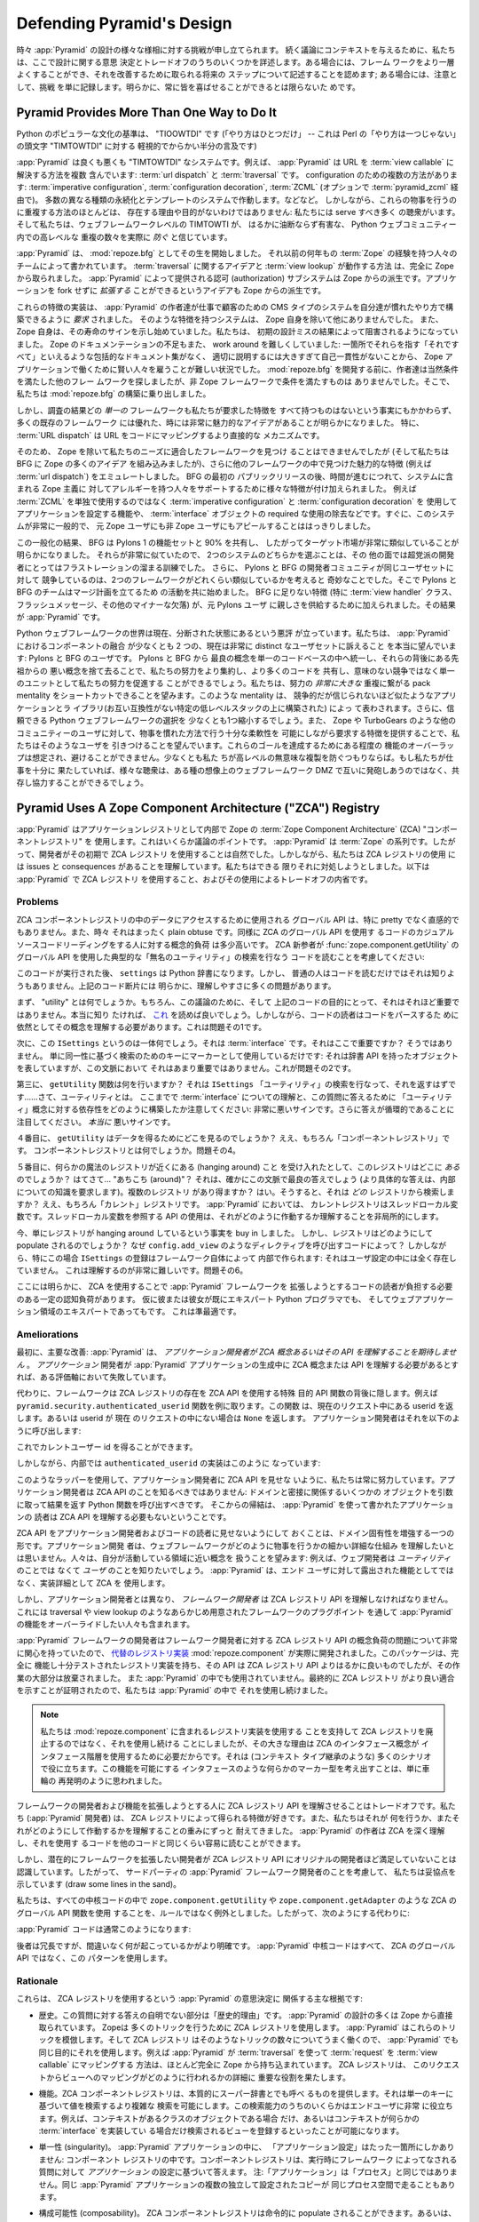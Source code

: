 .. _design_defense:

Defending Pyramid's Design
==========================

.. From time to time, challenges to various aspects of :app:`Pyramid` design are
.. lodged.  To give context to discussions that follow, we detail some of the
.. design decisions and trade-offs here.  In some cases, we acknowledge that the
.. framework can be made better and we describe future steps which will be taken
.. to improve it; in some cases we just file the challenge as noted, as
.. obviously you can't please everyone all of the time.

時々 :app:`Pyramid` の設計の様々な様相に対する挑戦が申し立てられます。
続く議論にコンテキストを与えるために、私たちは、ここで設計に関する意思
決定とトレードオフのうちのいくつかを詳述します。ある場合には、フレーム
ワークをより一層よくすることができ、それを改善するために取られる将来の
ステップについて記述することを認めます; ある場合には、注意として、挑戦
を単に記録します。明らかに、常に皆を喜ばせることができるとは限らないた
めです。


Pyramid Provides More Than One Way to Do It
-------------------------------------------

.. A canon of Python popular culture is "TIOOWTDI" ("there is only one way to do
.. it", a slighting, tongue-in-cheek reference to Perl's "TIMTOWTDI", which is
.. an acronym for "there is more than one way to do it").

Python のポピュラーな文化の基準は、 "TIOOWTDI" です (「やり方はひとつだけ」
-- これは Perl の「やり方は一つじゃない」の頭文字 "TIMTOWTDI" に対する
軽視的でからかい半分の言及です)


.. :app:`Pyramid` is, for better or worse, a "TIMTOWTDI" system.  For example,
.. it includes more than one way to resolve a URL to a :term:`view callable`:
.. via :term:`url dispatch` or :term:`traversal`.  Multiple methods of
.. configuration exist: :term:`imperative configuration`, :term:`configuration
.. decoration`, and :term:`ZCML` (optionally via :term:`pyramid_zcml`). It works
.. with multiple different kinds of persistence and templating systems.  And so
.. on.  However, the existence of most of these overlapping ways to do things
.. are not without reason and purpose: we have a number of audiences to serve,
.. and we believe that TIMTOWTI at the web framework level actually *prevents* a
.. much more insidious and harmful set of duplication at higher levels in the
.. Python web community.

:app:`Pyramid` は良くも悪くも "TIMTOWTDI" なシステムです。例えば、
:app:`Pyramid` は URL を :term:`view callable` に解決する方法を複数
含んでいます: :term:`url dispatch` と :term:`traversal` です。
configuration のための複数の方法があります:
:term:`imperative configuration`, :term:`configuration decoration`,
:term:`ZCML` (オプションで :term:`pyramid_zcml` 経由で)。
多数の異なる種類の永続化とテンプレートのシステムで作動します。などなど。
しかしながら、これらの物事を行うのに重複する方法のほとんどは、
存在する理由や目的がないわけではありません: 私たちには serve すべき多く
の聴衆がいます。そして私たちは、ウェブフレームワークレベルの TIMTOWTI が、
はるかに油断ならず有害な、 Python ウェブコミュニティー内での高レベルな
重複の数々を実際に *防ぐ* と信じています。


.. :app:`Pyramid` began its life as :mod:`repoze.bfg`, written by a team of
.. people with many years of prior :term:`Zope` experience.  The idea of
.. :term:`traversal` and the way :term:`view lookup` works was stolen entirely
.. from Zope.  The authorization subsystem provided by :app:`Pyramid` is a
.. derivative of Zope's.  The idea that an application can be *extended* without
.. forking is also a Zope derivative.

:app:`Pyramid` は、 :mod:`repoze.bfg` としてその生を開始しました。
それ以前の何年もの :term:`Zope` の経験を持つ人々のチームによって書かれています。
:term:`traversal` に関するアイデアと :term:`view lookup` が動作する方法
は、完全に Zope から取られました。 :app:`Pyramid` によって提供される認可
(authorization) サブシステムは Zope からの派生です。アプリケーションを
fork せずに *拡張する* ことができるというアイデアも Zope からの派生です。


.. Implementations of these features were *required* to allow the :app:`Pyramid`
.. authors to build the bread-and-butter CMS-type systems for customers in the
.. way they were accustomed to building them.  No other system save Zope itself
.. had such features.  And Zope itself was beginning to show signs of its age.
.. We were becoming hampered by consequences of its early design mistakes.
.. Zope's lack of documentation was also difficult to work around: it was hard
.. to hire smart people to work on Zope applications, because there was no
.. comprehensive documentation set to point them at which explained "it all" in
.. one consumble place, and it was too large and self-inconsistent to document
.. properly.  Before :mod:`repoze.bfg` went under development, its authors
.. obviously looked around for other frameworks that fit the bill.  But no
.. non-Zope framework did.  So we embarked on building :mod:`repoze.bfg`.

これらの特徴の実装は、 :app:`Pyramid` の作者達が仕事で顧客のための CMS
タイプのシステムを自分達が慣れたやり方で構築できるように *要求* されました。
そのような特徴を持つシステムは、 Zope 自身を除いて他にありませんでした。
また、 Zope 自身は、その寿命のサインを示し始めていました。私たちは、
初期の設計ミスの結果によって阻害されるようになっていました。
Zope のドキュメンテーションの不足もまた、 work around を難しくしていました:
一箇所でそれらを指す「それですべて」といえるような包括的なドキュメント集がなく、
適切に説明するには大きすぎて自己一貫性がないことから、
Zope アプリケーションで働くために賢い人々を雇うことが難しい状況でした。
:mod:`repoze.bfg` を開発する前に、作者達は当然条件を満たした他のフレー
ムワークを探しましたが、非 Zope フレームワークで条件を満たすものは
ありませんでした。そこで、私たちは :mod:`repoze.bfg` の構築に乗り出しました。


.. As the result of our research, however, it became apparent that, despite the
.. fact that no *one* framework had all the features we required, lots of
.. existing frameworks had good, and sometimes very compelling ideas.  In
.. particular, :term:`URL dispatch` is a more direct mechanism to map URLs to
.. code.

しかし、調査の結果どの *単一の* フレームワークも私たちが要求した特徴を
すべて持つものはないという事実にもかかわらず、多くの既存のフレームワーク
には優れた、時には非常に魅力的なアイデアがあることが明らかになりました。
特に、 :term:`URL dispatch` は URL をコードにマッピングするより直接的な
メカニズムです。


.. So although we couldn't find a framework save for Zope that fit our needs,
.. and while we incorporated a lot of Zope ideas into BFG, we also emulated the
.. features we found compelling in other frameworks (such as :term:`url
.. dispatch`).  After the initial public release of BFG, as time went on,
.. features were added to support people allergic to various Zope-isms in the
.. system, such as the ability to configure the application using
.. :term:`imperative configuration` and :term:`configuration decoration` rather
.. than solely using :term:`ZCML`, and the elimination of the required use of
.. :term:`interface` objects.  It soon became clear that we had a system that
.. was very generic, and was beginning to appeal to non-Zope users as well as
.. ex-Zope users.

そのため、 Zope を除いて私たちのニーズに適合したフレームワークを見つけ
ることはできませんでしたが (そして私たちは BFG に Zope の多くのアイデア
を組み込みましたが)、さらに他のフレームワークの中で見つけた魅力的な特徴
(例えば :term:`url dispatch`) をエミュレートしました。 BFG の最初の
パブリックリリースの後、時間が進むにつれて、システムに含まれる Zope 主義に
対してアレルギーを持つ人々をサポートするために様々な特徴が付け加えられました。
例えば :term:`ZCML` を単独で使用するのではなく
:term:`imperative configuration` と :term:`configuration decoration` を
使用してアプリケーションを設定する機能や、 :term:`interface` オブジェクトの
required な使用の除去などです。すぐに、このシステムが非常に一般的で、
元 Zope ユーザにも非 Zope ユーザにもアピールすることははっきりしました。


.. As the result of this generalization, it became obvious BFG shared 90% of its
.. featureset with the featureset of Pylons 1, and thus had a very similar
.. target market.  Because they were so similar, choosing between the two
.. systems was an exercise in frustration for an otherwise non-partisan
.. developer.  It was also strange for the Pylons and BFG development
.. communities to be in competition for the same set of users, given how similar
.. the two frameworks were.  So the Pylons and BFG teams began to work together
.. to form a plan to merge.  The features missing from BFG (notably :term:`view
.. handler` classes, flash messaging, and other minor missing bits), were added,
.. to provide familiarity to ex-Pylons users.  The result is :app:`Pyramid`.

この一般化の結果、 BFG は Pylons 1 の機能セットと 90% を共有し、
したがってターゲット市場が非常に類似していることが明らかになりました。
それらが非常に似ていたので、 2つのシステムのどちらかを選ぶことは、その
他の面では超党派の開発者にとってはフラストレーションの溜まる訓練でした。
さらに、 Pylons と BFG の開発者コミュニティが同じユーザセットに対して
競争しているのは、2つのフレームワークがどれくらい類似しているかを考えると
奇妙なことでした。そこで Pylons と BFG のチームはマージ計画を立てるため
の活動を共に始めました。 BFG に足りない特徴 (特に :term:`view handler`
クラス、フラッシュメッセージ、その他のマイナーな欠落) が、元 Pylons ユーザ
に親しさを供給するために加えられました。その結果が :app:`Pyramid` です。


.. The Python web framework space is currently notoriously balkanized.  We're
.. truly hoping that the amalgamation of components in :app:`Pyramid` will
.. appeal to at least two currently very distinct sets of users: Pylons and BFG
.. users.  By unifying the best concepts from Pylons and BFG into a single
.. codebase and leaving the bad concepts from their ancestors behind, we'll be
.. able to consolidate our efforts better, share more code, and promote our
.. efforts as a unit rather than competing pointlessly.  We hope to be able to
.. shortcut the pack mentality which results in a *much larger* duplication of
.. effort, represented by competing but incredibly similar applications and
.. libraries, each built upon a specific low level stack that is incompatible
.. with the other.  We'll also shrink the choice of credible Python web
.. frameworks down by at least one.  We're also hoping to attract users from
.. other communities (such as Zope's and TurboGears') by providing the features
.. they require, while allowing enough flexibility to do things in a familiar
.. fashion.  Some overlap of functionality to achieve these goals is expected
.. and unavoidable, at least if we aim to prevent pointless duplication at
.. higher levels.  If we've done our job well enough, the various audiences will
.. be able to coexist and cooperate rather than firing at each other across some
.. imaginary web framework DMZ.

Python ウェブフレームワークの世界は現在、分断された状態にあるという悪評
が立っています。私たちは、 :app:`Pyramid` におけるコンポーネントの融合
が少なくとも 2 つの、現在は非常に distinct なユーザセットに訴えること
を本当に望んでいます: Pylons と BFG のユーザです。 Pylons と BFG から
最良の概念を単一のコードベースの中へ統一し、それらの背後にある先祖からの
悪い概念を捨て去ることで、私たちの努力をより集約し、より多くのコードを
共有し、意味のない競争ではなく単一のユニットとして私たちの努力を促進する
ことができるでしょう。私たちは、努力の *非常に大きな* 重複に繋がる
pack mentality をショートカットできることを望みます。このような
mentality は、 競争的だが信じられないほど似たようなアプリケーションとラ
イブラリ(お互い互換性がない特定の低レベルスタックの上に構築された) によっ
て表わされます。さらに、信頼できる Python ウェブフレームワークの選択を
少なくとも1つ縮小するでしょう。また、 Zope や TurboGears のような他の
コミュニティーのユーザに対して、物事を慣れた方法で行う十分な柔軟性を
可能にしながら要求する特徴を提供することで、私たちはそのようなユーザを
引きつけることを望んでいます。これらのゴールを達成するためにある程度の
機能のオーバーラップは想定され、避けることができません。少なくとも私た
ちが高レベルの無意味な複製を防ぐつもりならば。もし私たちが仕事を十分に
果たしていれば、様々な聴衆は、ある種の想像上のウェブフレームワーク DMZ
で互いに発砲しあうのではなく、共存し協力することができるでしょう。


Pyramid Uses A Zope Component Architecture ("ZCA") Registry
-----------------------------------------------------------

.. :app:`Pyramid` uses a :term:`Zope Component Architecture` (ZCA) "component
.. registry" as its :term:`application registry` under the hood.  This is a
.. point of some contention.  :app:`Pyramid` is of a :term:`Zope` pedigree, so
.. it was natural for its developers to use a ZCA registry at its inception.
.. However, we understand that using a ZCA registry has issues and consequences,
.. which we've attempted to address as best we can.  Here's an introspection
.. about :app:`Pyramid` use of a ZCA registry, and the trade-offs its usage
.. involves.

:app:`Pyramid` はアプリケーションレジストリとして内部で Zope の
:term:`Zope Component Architecture` (ZCA) "コンポーネントレジストリ" を
使用します。これはいくらか議論のポイントです。 :app:`Pyramid` は
:term:`Zope` の系列です。したがって、開発者がその初期で ZCA レジストリ
を使用することは自然でした。しかしながら、私たちは ZCA レジストリの使用
には issues と consequences があることを理解しています。私たちはできる
限りそれに対処しようとしました。以下は :app:`Pyramid` で ZCA レジストリ
を使用すること、およびその使用によるトレードオフの内省です。


Problems
++++++++

.. The global API that may be used to access data in a ZCA component registry
.. is not particularly pretty or intuitive, and sometimes it's just plain
.. obtuse.  Likewise, the conceptual load on a casual source code reader of code
.. that uses the ZCA global API is somewhat high.  Consider a ZCA neophyte
.. reading the code that performs a typical "unnamed utility" lookup using the
.. :func:`zope.component.getUtility` global API:

ZCA コンポーネントレジストリの中のデータにアクセスするために使用される
グローバル API は、特に pretty でなく直感的でもありません。また、時々
それはまったく plain obtuse です。同様に ZCA のグローバル API を使用す
るコードのカジュアルソースコードリーディングをする人に対する概念的負荷
は多少高いです。 ZCA 新参者が :func:`zope.component.getUtility` の
グローバル API を使用した典型的な「無名のユーティリティ」の検索を行なう
コードを読むことを考慮してください:


.. ignore-next-block
.. code-block:: python
   :linenos:

   from pyramid.interfaces import ISettings
   from zope.component import getUtility
   settings = getUtility(ISettings)


.. After this code runs, ``settings`` will be a Python dictionary.  But it's
.. unlikely that any civilian would know that just by reading the code.  There
.. are a number of comprehension issues with the bit of code above that are
.. obvious.

このコードが実行された後、 ``settings`` は Python 辞書になります。しかし、
普通の人はコードを読むだけではそれは知りようもありません。上記のコード断片には
明らかに、理解しやすさに多くの問題があります。


.. First, what's a "utility"?  Well, for the purposes of this discussion, and
.. for the purpose of the code above, it's just not very important.  If you
.. really want to know, you can read `this
.. <http://www.muthukadan.net/docs/zca.html#utility>`_.  However, still, readers
.. of such code need to understand the concept in order to parse it.  This is
.. problem number one.

まず、 "utility" とは何でしょうか。もちろん、この議論のために、そして
上記のコードの目的にとって、それはそれほど重要ではありません。本当に知り
たければ、 `これ <http://www.muthukadan.net/docs/zca.html#utility>`_
を読めば良いでしょう。しかしながら、コードの読者はコードをパースするた
めに依然としてその概念を理解する必要があります。これは問題その1です。


.. Second, what's this ``ISettings`` thing?  It's an :term:`interface`.  Is that
.. important here?  Not really, we're just using it as a key for some lookup
.. based on its identity as a marker: it represents an object that has the
.. dictionary API, but that's not very important in this context.  That's
.. problem number two.

次に、この ``ISettings`` というのは一体何でしょう。それは
:term:`interface` です。それはここで重要ですか？ そうではありません。
単に同一性に基づく検索のためのキーにマーカーとして使用しているだけです:
それは辞書 API を持ったオブジェクトを表していますが、この文脈において
それはあまり重要ではありません。これが問題その2です。


.. Third of all, what does the ``getUtility`` function do?  It's performing a
.. lookup for the ``ISettings`` "utility" that should return.. well, a utility.
.. Note how we've already built up a dependency on the understanding of an
.. :term:`interface` and the concept of "utility" to answer this question: a bad
.. sign so far.  Note also that the answer is circular, a *really* bad sign.

第三に、 ``getUtility`` 関数は何を行いますか？ それは ``ISettings``
「ユーティリティ」の検索を行なって、それを返すはずです……さて、ユーティリティとは。
ここまでで :term:`interface` についての理解と、この質問に答えるために
「ユーティリティ」概念に対する依存性をどのように構築したか注意してください:
非常に悪いサインです。さらに答えが循環的であることに注目してください。
*本当に* 悪いサインです。


.. Fourth, where does ``getUtility`` look to get the data?  Well, the "component
.. registry" of course.  What's a component registry?  Problem number four.

４番目に、 ``getUtility`` はデータを得るためにどこを見るのでしょうか？
ええ、もちろん「コンポーネントレジストリ」です。
コンポーネントレジストリとは何でしょうか。問題その4。


.. Fifth, assuming you buy that there's some magical registry hanging around,
.. where *is* this registry?  *Homina homina*... "around"?  That's sort of the
.. best answer in this context (a more specific answer would require knowledge
.. of internals).  Can there be more than one registry?  Yes.  So *which*
.. registry does it find the registration in?  Well, the "current" registry of
.. course.  In terms of :app:`Pyramid`, the current registry is a thread local
.. variable.  Using an API that consults a thread local makes understanding how
.. it works non-local.

５番目に、何らかの魔法のレジストリが近くにある (hanging around) こと
を受け入れたとして、このレジストリはどこに *ある* のでしょうか？
はてさて... "あちこち (around)"？ それは、確かにこの文脈で最良の答えでしょう
(より具体的な答えは、内部についての知識を要求します)。複数のレジストリ
があり得ますか？ はい。そうすると、それは *どの* レジストリから検索しま
すか？ ええ、もちろん「カレント」レジストリです。 :app:`Pyramid` においては、
カレントレジストリはスレッドローカル変数です。スレッドローカル変数を参照する
API の使用は、それがどのように作動するか理解することを非局所的にします。


.. You've now bought in to the fact that there's a registry that is just hanging
.. around.  But how does the registry get populated?  Why, via code that calls
.. directives like ``config.add_view``.  In this particular case, however, the
.. registration of ``ISettings`` is made by the framework itself under the hood:
.. it's not present in any user configuration.  This is extremely hard to
.. comprehend.  Problem number six.

今、単にレジストリが hanging around しているという事実を buy in しました。
しかし、レジストリはどのようにして populate されるのでしょうか？
なぜ ``config.add_view`` のようなディレクティブを呼び出すコードによって？
しかしながら、特にこの場合 ``ISettings`` の登録はフレームワーク自体によって
内部で作られます: それはユーザ設定の中には全く存在していません。
これは理解するのが非常に難しいです。問題その6。


.. Clearly there's some amount of cognitive load here that needs to be borne by
.. a reader of code that extends the :app:`Pyramid` framework due to its use of
.. the ZCA, even if he or she is already an expert Python programmer and whom is
.. an expert in the domain of web applications.  This is suboptimal.

ここには明らかに、 ZCA を使用することで :app:`Pyramid` フレームワークを
拡張しようとするコードの読者が負担する必要のある一定の認知負荷があります。
仮に彼または彼女が既にエキスパート Python プログラマでも、
そしてウェブアプリケーション領域のエキスパートであってもです。
これは準最適です。


Ameliorations
+++++++++++++

.. First, the primary amelioration: :app:`Pyramid` *does not expect application
.. developers to understand ZCA concepts or any of its APIs*.  If an
.. *application* developer needs to understand a ZCA concept or API during the
.. creation of a :app:`Pyramid` application, we've failed on some axis.

最初に、主要な改善: :app:`Pyramid` は、 *アプリケーション開発者が ZCA
概念あるいはその API を理解することを期待しません* 。 *アプリケーション*
開発者が :app:`Pyramid` アプリケーションの生成中に ZCA 概念または API
を理解する必要があるとすれば、ある評価軸において失敗しています。


.. Instead, the framework hides the presence of the ZCA registry behind
.. special-purpose API functions that *do* use ZCA APIs.  Take for example the
.. ``pyramid.security.authenticated_userid`` function, which returns the userid
.. present in the current request or ``None`` if no userid is present in the
.. current request.  The application developer calls it like so:

代わりに、フレームワークは ZCA レジストリの存在を ZCA API を使用する特殊
目的 API 関数の背後に隠します。例えば
``pyramid.security.authenticated_userid`` 関数を例に取ります。この関数
は、現在のリクエスト中にある userid を返します。あるいは userid が 現在
のリクエストの中にない場合は ``None`` を返します。
アプリケーション開発者はそれを以下のように呼び出します:


.. ignore-next-block
.. code-block:: python
   :linenos:

   from pyramid.security import authenticated_userid
   userid = authenticated_userid(request)


.. He now has the current user id.

これでカレントユーザー id を得ることができます。


.. Under its hood however, the implementation of ``authenticated_userid``
.. is this:

しかしながら、内部では ``authenticated_userid`` の実装はこのように
なっています:


.. code-block:: python
   :linenos:

   def authenticated_userid(request):
       """ Return the userid of the currently authenticated user or
       ``None`` if there is no authentication policy in effect or there
       is no currently authenticated user. """

       registry = request.registry # the ZCA component registry
       policy = registry.queryUtility(IAuthenticationPolicy)
       if policy is None:
           return None
       return policy.authenticated_userid(request)


.. Using such wrappers, we strive to always hide the ZCA API from application
.. developers.  Application developers should just never know about the ZCA API:
.. they should call a Python function with some object germane to the domain as
.. an argument, and it should returns a result.  A corollary that follows is
.. that any reader of an application that has been written using :app:`Pyramid`
.. needn't understand the ZCA API either.

このようなラッパーを使用して、アプリケーション開発者に ZCA API を見せな
いように、私たちは常に努力しています。アプリケーション開発者は ZCA API
のことを知るべきではありません: ドメインと密接に関係するいくつかの
オブジェクトを引数に取って結果を返す Python 関数を呼び出すべきです。
そこからの帰結は、 :app:`Pyramid` を使って書かれたアプリケーションの
読者は ZCA API を理解する必要もないということです。


.. Hiding the ZCA API from application developers and code readers is a form of
.. enhancing domain specificity.  No application developer wants to need to
.. understand the small, detailed mechanics of how a web framework does its
.. thing.  People want to deal in concepts that are closer to the domain they're
.. working in: for example, web developers want to know about *users*, not
.. *utilities*.  :app:`Pyramid` uses the ZCA as an implementation detail, not as
.. a feature which is exposed to end users.

ZCA API をアプリケーション開発者およびコードの読者に見せないようにして
おくことは、ドメイン固有性を増強する一つの形です。アプリケーション開発
者は、ウェブフレームワークがどのように物事を行うかの細かい詳細な仕組み
を理解したいとは思いません。人々は、自分が活動している領域に近い概念を
扱うことを望みます: 例えば、ウェブ開発者は *ユーティリティ* のことでは
なくて *ユーザ* のことを知りたいでしょう。 :app:`Pyramid` は、エンド
ユーザに対して露出された機能としてではなく、実装詳細として ZCA を
使用します。


.. However, unlike application developers, *framework developers*, including
.. people who want to override :app:`Pyramid` functionality via preordained
.. framework plugpoints like traversal or view lookup *must* understand the ZCA
.. registry API.

しかし、アプリケーション開発者とは異なり、 *フレームワーク開発者* は
ZCA レジストリ API を理解しなければなりません。これには traversal や
view lookup のようなあらかじめ用意されたフレームワークのプラグポイント
を通して :app:`Pyramid` の機能をオーバーライドしたい人々も含まれます。


.. :app:`Pyramid` framework developers were so concerned about conceptual load
.. issues of the ZCA registry API for framework developers that a `replacement
.. registry implementation <http://svn.repoze.org/repoze.component/trunk>`_
.. named :mod:`repoze.component` was actually developed.  Though this package
.. has a registry implementation which is fully functional and well-tested, and
.. its API is much nicer than the ZCA registry API, work on it was largely
.. abandoned and it is not used in :app:`Pyramid`.  We continued to use a ZCA
.. registry within :app:`Pyramid` because it ultimately proved a better fit.

:app:`Pyramid` フレームワークの開発者はフレームワーク開発者に対する
ZCA レジストリ API の概念負荷の問題について非常に関心を持っていたので、
`代替のレジストリ実装 <http://svn.repoze.org/repoze.component/trunk>`_
:mod:`repoze.component` が実際に開発されました。このパッケージは、完全に
機能し十分テストされたレジストリ実装を持ち、その API は ZCA レジストリ
API よりはるかに良いものでしたが、その作業の大部分は放棄されました。
また :app:`Pyramid` の中でも使用されていません。最終的に ZCA レジストリ
がより良い適合を示すことが証明されたので、私たちは :app:`Pyramid` の中で
それを使用し続けました。


.. note::

   .. We continued using ZCA registry rather than disusing it in
   .. favor of using the registry implementation in
   .. :mod:`repoze.component` largely because the ZCA concept of
   .. interfaces provides for use of an interface hierarchy, which is
   .. useful in a lot of scenarios (such as context type inheritance).
   .. Coming up with a marker type that was something like an interface
   .. that allowed for this functionality seemed like it was just
   .. reinventing the wheel.

   私たちは :mod:`repoze.component` に含まれるレジストリ実装を使用する
   ことを支持して ZCA レジストリを廃止するのではなく、それを使用し続ける
   ことにしましたが、その大きな理由は ZCA のインタフェース概念が
   インタフェース階層を使用するために必要だからです。それは (コンテキスト
   タイプ継承のような) 多くのシナリオで役に立ちます。この機能を可能にする
   インタフェースのような何らかのマーカー型を考え出すことは、単に車輪の
   再発明のように思われました。


.. Making framework developers and extenders understand the ZCA registry API is
.. a trade-off.  We (the :app:`Pyramid` developers) like the features that the
.. ZCA registry gives us, and we have long-ago borne the weight of understanding
.. what it does and how it works.  The authors of :app:`Pyramid` understand the
.. ZCA deeply and can read code that uses it as easily as any other code.

フレームワークの開発者および機能を拡張しようとする人に ZCA レジストリ
API を理解させることはトレードオフです。私たち (:app:`Pyramid` 開発者)
は、 ZCA レジストリによって得られる特徴が好きです。また、私たちはそれが
何を行うか、またそれがどのようにして作動するかを理解することの重みにずっと
耐えてきました。 :app:`Pyramid` の作者は ZCA を深く理解し、それを使用す
るコードを他のコードと同じくらい容易に読むことができます。


.. But we recognize that developers who might want to extend the framework are not
.. as comfortable with the ZCA registry API as the original developers are with
.. it.  So, for the purposes of being kind to third-party :app:`Pyramid`
.. framework developers in, we've drawn some lines in the sand.

しかし、潜在的にフレームワークを拡張したい開発者が ZCA レジストリ API
にオリジナルの開発者ほど満足していないことは認識しています。したがって、
サードパーティの :app:`Pyramid` フレームワーク開発者のことを考慮して、
私たちは妥協点を示しています (draw some lines in the sand)。


.. In all core code, We've made use of ZCA global API functions such as
.. ``zope.component.getUtility`` and ``zope.component.getAdapter`` the exception
.. instead of the rule.  So instead of:

私たちは、すべての中核コードの中で ``zope.component.getUtility`` や
``zope.component.getAdapter`` のような ZCA のグローバル API 関数を使用
することを、ルールではなく例外としました。したがって、次のようにする代わりに:


.. code-block:: python
   :linenos:

   from pyramid.interfaces import IAuthenticationPolicy
   from zope.component import getUtility
   policy = getUtility(IAuthenticationPolicy)


.. :app:`Pyramid` code will usually do:

:app:`Pyramid` コードは通常このようになります:


.. code-block:: python
   :linenos:

   from pyramid.interfaces import IAuthenticationPolicy
   from pyramid.threadlocal import get_current_registry
   registry = get_current_registry()
   policy = registry.getUtility(IAuthenticationPolicy)


.. While the latter is more verbose, it also arguably makes it more obvious
.. what's going on.  All of the :app:`Pyramid` core code uses this pattern
.. rather than the ZCA global API.

後者は冗長ですが、間違いなく何が起こっているかがより明確です。
:app:`Pyramid` 中核コードはすべて、 ZCA のグローバル API ではなく、この
パターンを使用します。


Rationale
+++++++++

.. Here are the main rationales involved in the :app:`Pyramid` decision to use
.. the ZCA registry:

これらは、 ZCA レジストリを使用するという :app:`Pyramid` の意思決定に
関係する主な根拠です:


.. - History.  A nontrivial part of the answer to this question is "history".
..   Much of the design of :app:`Pyramid` is stolen directly from :term:`Zope`.
..   Zope uses the ZCA registry to do a number of tricks.  :app:`Pyramid` mimics
..   these tricks, and, because the ZCA registry works well for that set of
..   tricks, :app:`Pyramid` uses it for the same purposes.  For example, the way
..   that :app:`Pyramid` maps a :term:`request` to a :term:`view callable` using
..   :term:`traversal` is lifted almost entirely from Zope.  The ZCA registry
..   plays an important role in the particulars of how this request to view
..   mapping is done.

- 歴史。この質問に対する答えの自明でない部分は「歴史的理由」です。
  :app:`Pyramid` の設計の多くは Zope から直接取られています。 Zopeは
  多くのトリックを行うために ZCA レジストリを使用します。
  :app:`Pyramid` はこれらのトリックを模倣します。そして ZCA レジストリ
  はそのようなトリックの数々についてうまく働くので、 :app:`Pyramid` でも
  同じ目的にそれを使用します。例えば :app:`Pyramid` が :term:`traversal`
  を使って :term:`request` を :term:`view callable` にマッピングする
  方法は、ほとんど完全に Zope から持ち込まれています。 ZCA レジストリは、
  このリクエストからビューへのマッピングがどのように行われるかの詳細に
  重要な役割を果たします。


.. - Features.  The ZCA component registry essentially provides what can be
..   considered something like a superdictionary, which allows for more complex
..   lookups than retrieving a value based on a single key.  Some of this lookup
..   capability is very useful for end users, such as being able to register a
..   view that is only found when the context is some class of object, or when
..   the context implements some :term:`interface`.

- 機能。ZCA コンポーネントレジストリは、本質的にスーパー辞書とでも呼べ
  るものを提供します。それは単一のキーに基づいて値を検索するより複雑な
  検索を可能にします。この検索能力のうちのいくらかはエンドユーザに非常
  に役立ちます。例えば、コンテキストがあるクラスのオブジェクトである場合
  だけ、あるいはコンテキストが何らかの :term:`interface` を実装してい
  る場合だけ検索されるビューを登録するといったことが可能になります。


.. - Singularity.  There's only one place where "application configuration"
..   lives in a :app:`Pyramid` application: in a component registry.  The
..   component registry answers questions made to it by the framework at runtime
..   based on the configuration of *an application*.  Note: "an application" is
..   not the same as "a process", multiple independently configured copies of
..   the same :app:`Pyramid` application are capable of running in the same
..   process space.

- 単一性 (singularity)。 :app:`Pyramid` アプリケーションの中に、
  「アプリケーション設定」はたった一箇所にしかありません: コンポーネント
  レジストリの中です。コンポーネントレジストリは、実行時にフレームワーク
  によってなされる質問に対して *アプリケーション* の設定に基づいて答えます。
  注:「アプリケーション」は「プロセス」と同じではありません。同じ
  :app:`Pyramid` アプリケーションの複数の独立して設定されたコピーが
  同じプロセス空間で走ることもあります。


.. - Composability.  A ZCA component registry can be populated imperatively, or
..   there's an existing mechanism to populate a registry via the use of a
..   configuration file (ZCML, via the optional :term:`pyramid_zcml` package).
..   We didn't need to write a frontend from scratch to make use of
..   configuration-file-driven registry population.

- 構成可能性 (composability)。 ZCA コンポーネントレジストリは命令的に
  populate されることができます。あるいは、設定ファイルを使って
  レジストリを populate する既存のメカニズムがあります (オプションの
  :term:`pyramid_zcml` パッケージによる ZCML)。設定ファイル駆動による
  レジストリ population を利用するためのフロントエンドをゼロから書く必要は
  ありませんでした。


.. - Pluggability.  Use of the ZCA registry allows for framework extensibility
..   via a well-defined and widely understood plugin architecture.  As long as
..   framework developers and extenders understand the ZCA registry, it's
..   possible to extend :app:`Pyramid` almost arbitrarily.  For example, it's
..   relatively easy to build a directive that registers several views all at
..   once, allowing app developers to use that directive as a "macro" in code
..   that they write.  This is somewhat of a differentiating feature from other
..   (non-Zope) frameworks.

- プラグ可能性 (pluggability)。 ZCA レジストリの使用は、十分に定義され
  広く理解されたプラグインアーキテクチャーによってフレームワークの拡張を
  可能にします。フレームワーク開発者および拡張者は ZCA レジストリを理解
  しさえすれば、 :app:`Pyramid` をほとんど任意に拡張することが可能です。
  例えば、アプリ開発者が、いくつかのビューを同時に登録するディレクティブ
  を構築して、コードの中で「マクロ」としてそのディレクティブを使用する
  ことは比較的簡単です。これは多少他の (非 Zope) フレームワークと異なる
  特徴です。


.. - Testability.  Judicious use of the ZCA registry in framework code makes
..   testing that code slightly easier.  Instead of using monkeypatching or
..   other facilities to register mock objects for testing, we inject
..   dependencies via ZCA registrations and then use lookups in the code find
..   our mock objects.

- テスト容易性。フレームワークコード中で ZCA レジストリを賢く使えば、
  コードのテストを行うのがより簡単になります。モンキーパッチやテストの
  ためにモックオブジェクトを登録する他の機能の代わりに、私たちは ZCA
  レジストリによって依存性を注入し、次にコードの中で検索を使用することで
  モックオブジェクトを見つけます。


.. - Speed.  The ZCA registry is very fast for a specific set of complex lookup
..   scenarios that :app:`Pyramid` uses, having been optimized through the years
..   for just these purposes.  The ZCA registry contains optional C code for
..   this purpose which demonstrably has no (or very few) bugs.

- スピード。 ZCA レジストリは、 :app:`Pyramid` が使用する複雑な検索
  シナリオの特定のセットに対しては非常に高速です。何年もの間この目的の
  ためだけに最適化されています。またこの目的のために、 ZCA レジストリには
  バグがない(あるいは非常に少ない)ことが実証済の、オプションの C コード
  が含まれています。


.. - Ecosystem.  Many existing Zope packages can be used in :app:`Pyramid` with
..   few (or no) changes due to our use of the ZCA registry.

- エコシステム。 ZCA レジストリを使っていることで、多くの既存の Zope
  パッケージをほとんど(あるいはまったく)変更することなく
  :app:`Pyramid` の中で使用できます。


Conclusion
++++++++++

.. If you only *develop applications* using :app:`Pyramid`, there's not much to
.. complain about here.  You just should never need to understand the ZCA
.. registry API: use documented :app:`Pyramid` APIs instead.  However, you may
.. be an application developer who doesn't read API documentation because it's
.. unmanly. Instead you read the raw source code, and because you haven't read
.. the documentation, you don't know what functions, classes, and methods even
.. *form* the :app:`Pyramid` API.  As a result, you've now written code that
.. uses internals and you've painted yourself into a conceptual corner as a
.. result of needing to wrestle with some ZCA-using implementation detail.  If
.. this is you, it's extremely hard to have a lot of sympathy for you.  You'll
.. either need to get familiar with how we're using the ZCA registry or you'll
.. need to use only the documented APIs; that's why we document them as APIs.

:app:`Pyramid` を使用して、単に *アプリケーションを開発* するだけなら、
ここで不満を言うことは多くありません。 ZCA レジストリ API を理解する
必要はまったくありません: 代わりに文書化された :app:`Pyramid` API を
使用してください。しかし、もしかしたら軟弱であるという理由で API
ドキュメントを読まないアプリケーション開発者がいるかもしれません。
その場合は代わりに生のソースコードを読むことになります。ドキュメント
を読んでいないので、どの関数、クラス、メソッドが :app:`Pyramid` API
を *構成* するかは依然として知りません。そのせいで内部コードを使用する
コードを書いたとしたら、 ZCA を使用する実装詳細と悪戦苦闘した末に自分自身を
概念の窮地に追い込むことになるでしょう。もしこれがあなたのことなら、
同情の余地はほとんどありません。私たちが ZCA レジストリを使用している
方法に精通するか、文書化された API だけを使用する必要があるでしょう;
そのために、私たちは API を文書化しています。


.. If you *extend* or *develop* :app:`Pyramid` (create new directives, use some
.. of the more obscure hooks as described in :ref:`hooks_chapter`, or work on
.. the :app:`Pyramid` core code), you will be faced with needing to understand
.. at least some ZCA concepts.  In some places it's used unabashedly, and will
.. be forever.  We know it's quirky, but it's also useful and fundamentally
.. understandable if you take the time to do some reading about it.

:app:`Pyramid` を *拡張* または *開発* する (新しいディレクティブを作る、
:ref:`hooks_chapter` で説明されているよりもっと不明瞭ないくつかのフック
を使う、 :app:`Pyramid` 中核コードを変更する) 場合は、少なくともいくつ
かの ZCA 概念を理解する必要性に直面するでしょう。いくつかの場所では、
それは臆面もなく使用され、今後もそれは変わらないでしょう。それが一種独特
であることは私たちも知っています。しかし同時に有用でもあり、時間を取って
少し読み込めば、基本的に理解することができます。


Pyramid Uses Interfaces Too Liberally
-------------------------------------

.. In this `TOPP Engineering blog entry
.. <http://www.coactivate.org/projects/topp-engineering/blog/2008/10/20/what-bothers-me-about-the-component-architecture/>`_,
.. Ian Bicking asserts that the way :mod:`repoze.bfg` used a Zope interface to
.. represent an HTTP request method added too much indirection for not enough
.. gain.  We agreed in general, and for this reason, :mod:`repoze.bfg` version
.. 1.1 (and subsequent versions including :app:`Pyramid` 1.0+) added :term:`view
.. predicate` and :term:`route predicate` modifiers to view configuration.
.. Predicates are request-specific (or :term:`context` -specific) matching
.. narrowers which don't use interfaces.  Instead, each predicate uses a
.. domain-specific string as a match value.

`TOPP Engineering blog entry
<http://www.coactivate.org/projects/topp-engineering/blog/2008/10/20/what-bothers-me-about-the-component-architecture/>`_
で Ian Bicking は、 HTTP リクエストメソッドを表わすのに
:mod:`repoze.bfg` が Zope インタフェースを使用する方法は、十分な見返り
もなくあまりにも多くの間接性を加えたと主張しています。私たちはこれに
大筋で同意し、この理由で :mod:`repoze.bfg` バージョン1.1 (そして
:app:`Pyramid` 1.0+ を含む後のバージョン) はビュー設定に :term:`view
predicate` と :term:`route predicate` 修飾子を追加しました。 predicate
は、リクエスト固有の (あるいは :term:`context` 固有の) matching
narrowers で、インタフェースを使いません。代わりに、それぞれの
predicate は match value としてドメイン固有の文字列を使用します。


.. For example, to write a view configuration which matches only requests with
.. the ``POST`` HTTP request method, you might write a ``@view_config``
.. decorator which mentioned the ``request_method`` predicate:

例えば、 ``POST`` HTTP リクエストメソッドを用いたリクエストだけに一致さ
せたいビュー設定を書くために、 ``request_method`` predicate に mention
した ``@view_config`` デコレータを書くことができます:


.. code-block:: python
   :linenos:

   from pyramid.view import view_config
   @view_config(name='post_view', request_method='POST', renderer='json')
   def post_view(request):
       return 'POSTed'


.. You might further narrow the matching scenario by adding an ``accept``
.. predicate that narrows matching to something that accepts a JSON response:

JSON レスポンスを受理するものにマッチを狭める ``accept`` predicate を
加えることで、マッチシナリオをさらに狭めることができます。


.. code-block:: python
   :linenos:

   from pyramid.view import view_config
   @view_config(name='post_view', request_method='POST', 
                accept='application/json', renderer='json')
   def post_view(request):
       return 'POSTed'


.. Such a view would only match when the request indicated that HTTP request
.. method was ``POST`` and that the remote user agent passed
.. ``application/json`` (or, for that matter, ``application/*``) in its
.. ``Accept`` request header.

このようなビューは、 HTTP リクエストメソッドが POST で、リモートユーザー
エージェントが ``Accept`` リクエストヘッダーに ``application/json`` (あ
るいはさらに言えば ``application/*``) を渡したことをリクエストが示す時
だけ一致するでしょう。


.. Under the hood, these features make no use of interfaces.

内部では、これらの機能はインタフェースを利用しません。


.. Many prebaked predicates exist.  However, use of only prebaked predicates,
.. however, doesn't entirely meet Ian's criterion.  He would like to be able to
.. match a request using a lambda or another function which interrogates the
.. request imperatively.  In :mod:`repoze.bfg` version 1.2, we acommodate this
.. by allowing people to define custom view predicates:

事前準備された多くの predicate が存在しています。しかしながら、事前準備
された predicate を使用することは、しかしながら Ian の基準を完全に満た
すわけではありません。彼はリクエストを命令的に interrogate する lambda
か他の関数を使用してリクエストとマッチできるようにしたいと思っています。
:mod:`repoze.bfg` バージョン 1.2 では、これに対応するためにカスタムビュー
predicate が定義できるようになります:


.. code-block:: python
   :linenos:

   from pyramid.view import view_config
   from pyramid.response import Response

   def subpath(context, request):
       return request.subpath and request.subpath[0] == 'abc'

   @view_config(custom_predicates=(subpath,))
   def aview(request):
       return Response('OK')


.. The above view will only match when the first element of the request's
.. :term:`subpath` is ``abc``.

上記のビューは、リクエストの :term:`subpath` の最初の要素が ``abc``
だった場合にだけマッチします。


.. _zcml_encouragement:

Pyramid "Encourages Use of ZCML"
--------------------------------

.. :term:`ZCML` is a configuration language that can be used to configure the
.. :term:`Zope Component Architecture` registry that :app:`Pyramid` uses for
.. application configuration.  Often people claim that Pyramid "needs ZCML".

:term:`ZCML` は、 :app:`Pyramid` がアプリケーション設定に使用している
:term:`Zope Component Architecture` レジストリを設定するために使用する
ことができる設定言語です。よく、 Pyramid は「ZCML を必要としている」と
言われます。


.. It doesn't.  In :app:`Pyramid` 1.0, ZCML doesn't ship as part of the core;
.. instead it ships in the :term:`pyramid_zcml` add-on package, which is
.. completely optional.  No ZCML is required at all to use :app:`Pyramid`, nor
.. any other sort of frameworky declarative frontend to application
.. configuration.

そうではありません。 :app:`Pyramid` 1.0 では、ZCML は中核コードの一部と
しては含まれません; 代わりに :term:`pyramid_zcml` アドオンパッケージの
一部として提供されており、それは完全にオプションです。 :app:`Pyramid` を
使用するために　ZCML や他の種類のフレームワーク的なアプリケーション設定
に対する宣言的なフロント・エンドは全く必要ありません。


.. _model_traversal_confusion:

Pyramid Uses "Model" To Represent A Node In The Graph of Objects Traversed
--------------------------------------------------------------------------

.. The ``repoze.bfg`` documentation used to refer to the graph being traversed
.. when :term:`traversal` is used as a "model graph".  A terminology overlap
.. confused people who wrote applications that always use ORM packages such as
.. SQLAlchemy, which has a different notion of the definition of a "model".  As
.. a result, in Pyramid 1.0a7, the tree of objects traversed is now renamed to
.. :term:`resource tree` and its components are now named :term:`resource`
.. objects.  Associated APIs have been changed.  This hopefully alleviates the
.. terminology confusion caused by overriding the term "model".

``repoze.bfg`` のドキュメンテーションでは、以前は :term:`traversal` が
使用される場合にトラバーサルされているグラフのことを「モデルグラフ」と
呼んでいました。用語のオーバーラップは、 SQLAlchemy のような ORM パッケージ
を常に使用するアプリケーションを書いている人々を混乱させました(ORM
にはモデルの定義についての異なる概念があります)。その結果、トラバースさ
れたオブジェクトのツリーは、 Pyramid 1.0a7 で :term:`resource tree` に
改名され、そのコンポーネントは :term:`resource` オブジェクトという名前
になりました。関連する API が変更されました。これにより、用語「モデル」
のオーバーライドによって引き起こされた用語上の混乱が軽減されることが
期待されます。

Pyramid Does Traversal, And I Don't Like Traversal
--------------------------------------------------

.. In :app:`Pyramid`, :term:`traversal` is the act of resolving a URL path to a
.. :term:`resource` object in a resource tree.  Some people are uncomfortable
.. with this notion, and believe it is wrong.  Thankfully, if you use
.. :app:`Pyramid`, and you don't want to model your application in terms of a
.. resource tree, you needn't use it at all.  Instead, use :term:`URL dispatch`
.. to map URL paths to views.

:app:`Pyramid` で :term:`traversal` とは、 URL パスをリソースツリーの中
の :term:`resource` オブジェクトへと解決する行為です。この概念を快く思
わない人もいて、彼らはそれが間違っていると信じています。幸いなことに、
:app:`Pyramid` を使用していて、リソースツリーの観点に基づいて
アプリケーションをモデル化したくなければ、それを使用する必要は全くあり
ません。代わりに、URL パスをビューへマップするために :term:`URL
dispatch` を使用してください。


.. The idea that some folks believe traversal is unilaterally wrong is
.. understandable.  The people who believe it is wrong almost invariably have
.. all of their data in a relational database.  Relational databases aren't
.. naturally hierarchical, so traversing one like a tree is not possible.

トラバーサルが一方的に間違っていると信じる一部の人がいるという考えは
理解できます。それがほとんど常に間違っていると信じる人々は、すべての
データをリレーショナルデータベースの中に持っています。リレーショナル
データベースはその性質上階層的ではないので、ツリーのようにトラバース
することができません。


.. However, folks who deem traversal unilaterally wrong are neglecting to take
.. into account that many persistence mechanisms *are* hierarchical.  Examples
.. include a filesystem, an LDAP database, a :term:`ZODB` (or another type of
.. graph) database, an XML document, and the Python module namespace.  It is
.. often convenient to model the frontend to a hierarchical data store as a
.. graph, using traversal to apply views to objects that either *are* the
.. resources in the tree being traversed (such as in the case of ZODB) or at
.. least ones which stand in for them (such as in the case of wrappers for files
.. from the filesystem).

しかしながら、トラバーサルが一方的に間違っていると考える人々は、多くの
永続化メカニズムが階層的 *である* ことを考慮に入れることを怠っています。
例として、ファイルシステム、 LDAP データベース、 :term:`ZODB` (あるいは
別の種類のグラフ) データベース、 XML ドキュメント、 Python モジュールの
ネームスペースなどがあります。フロントエンドを階層型データストアにグラフ
としてモデル化することは多くの場合に便利で、ビューをオブジェクトへ適用
するためにトラバーサルが使用されます。そのようなオブジェクトは、
トラバースされているツリーのリソースであるか (ZODB の場合のように) 、
あるいは少なくともいくつかのものがそれらの代わりを務めるものであるか
(ファイルシステムから読み出されたファイルに対するラッパーの場合のように)
のいずれかです。


.. Also, many website structures are naturally hierarchical, even if the data
.. which drives them isn't.  For example, newspaper websites are often extremely
.. hierarchical: sections within sections within sections, ad infinitum.  If you
.. want your URLs to indicate this structure, and the structure is indefinite
.. (the number of nested sections can be "N" instead of some fixed number), a
.. resource tree is an excellent way to model this, even if the backend is a
.. relational database.  In this situation, the resource tree a just a site
.. structure.

さらに、多くのウェブサイトの構造は性質上、たとえそれを駆動するためのデー
タが階層的でなかったとしても階層的です。例えば、新聞社のウェブサイトは
多くの場合非常に階層的です: セクションの中にセクションがあり、その中に
またセクションがあるという風に無制限に続きます。この構造を URL が示すよ
うにしようとして、かつ構造が不定 (入れ子のセクションの数がある定数の代
わりに "N" になる可能性がある) であれば、仮にバックエンドがリレーショナ
ルデータベースであっても、リソースツリーはこれをモデル化する優れた方法
です。この状況では、リソースツリーは単なるサイト構造です。


.. Traversal also offers better composability of applications than URL dispatch,
.. because it doesn't rely on a fixed ordering of URL matching.  You can compose
.. a set of disparate functionality (and add to it later) around a mapping of
.. view to resource more predictably than trying to get the right ordering of
.. URL pattern matching.

また、トラバーサルは URL マッチングの固定された順番に依存しないので、
URL ディスパッチよりアプリケーションの合成可能性が高まります。 URL パター
ンマッチングの正しい順番を維持することと比較すると、ビューのリソースへ
のマッピングの周辺に1セットの異種の機能性をより予想可能な形で構成する
(そして後でそれを増やす)ことができます。


.. But the point is ultimately moot.  If you don't want to use traversal, you
.. needn't.  Use URL dispatch instead.

しかし、このポイントは究極的には議論の余地があります。トラバーサルを使用
したくなければ、使用する必要はありません。代わりに URL ディスパッチを
使用してください。


Pyramid Does URL Dispatch, And I Don't Like URL Dispatch
--------------------------------------------------------

.. In :app:`Pyramid`, :term:`url dispatch` is the act of resolving a URL path to
.. a :term:`view` callable by performing pattern matching against some set of
.. ordered route definitions.  The route definitions are examined in order: the
.. first pattern which matches is used to associate the URL with a view
.. callable.

:app:`Pyramid` では、 :term:`url dispatch` とは 1セットの順序付けられた
ルーティング定義に対してパターンマッチングを行なうことで URL パスをビュー
callable に解決する行為です。ルーティング定義は順番に検査されます: 一致
する最初のパターンが URL をビュー callable に関連付けるために使用されま
す。


.. Some people are uncomfortable with this notion, and believe it is wrong.
.. These are usually people who are steeped deeply in :term:`Zope`.  Zope does
.. not provide any mechanism except :term:`traversal` to map code to URLs.  This
.. is mainly because Zope effectively requires use of :term:`ZODB`, which is a
.. hierarchical object store.  Zope also supports relational databases, but
.. typically the code that calls into the database lives somewhere in the ZODB
.. object graph (or at least is a :term:`view` related to a node in the object
.. graph), and traversal is required to reach this code.

一部の人々はこの概念で不快で、それが間違っていると信じています。彼らは通常
:term:`Zope` に深く没頭している人々です。 Zope は :term:`traversal`
以外にコードを URL にマップするメカニズムを提供していません。これは主として
Zope が事実上 ZODB の使用を要求するからです。 ZODB は階層的オブジェクト
ストアです。 Zope はリレーショナルデータベースもサポートしていますが、
典型的には、そのデータベースに対して問い合わを行うコードは ZODB オブジェクト
グラフのどこかに存在しています (あるいは、少なくともそれはオブジェクト
グラフ中のノードと関係する :term:`view` です)。また、このコードにたどり
着くためにトラバーサルが必要とされます。


.. I'll argue that URL dispatch is ultimately useful, even if you want to use
.. traversal as well.  You can actually *combine* URL dispatch and traversal in
.. :app:`Pyramid` (see :ref:`hybrid_chapter`).  One example of such a usage: if
.. you want to emulate something like Zope 2's "Zope Management Interface" UI on
.. top of your object graph (or any administrative interface), you can register
.. a route like ``config.add_route('manage', '/manage/*traverse')`` and then
.. associate "management" views in your code by using the ``route_name``
.. argument to a ``view`` configuration,
.. e.g. ``config.add_view('.some.callable', context=".some.Resource",
.. route_name='manage')``.  If you wire things up this way someone then walks up
.. to for example, ``/manage/ob1/ob2``, they might be presented with a
.. management interface, but walking up to ``/ob1/ob2`` would present them with
.. the default object view.  There are other tricks you can pull in these hybrid
.. configurations if you're clever (and maybe masochistic) too.

あなたがこれと同様にトラバーサルを使用したかったとしても、私は究極的に
は URLディスパッチが有用であると主張しましょう。実際に :app:`Pyramid`
の中で URL ディスパッチとトラバーサルを *組み合わせる* ことができます
(:ref:`hybrid_chapter` を参照)。そのような使用法の一例: オブジェクト
グラフ上に Zope 2 の "Zope Management Interface" UI のようなもの
(あるいは任意の管理インターフェース) をエミュレートしたければ、
``config.add_route('manage', '/manage/*traverse')`` のようにルーティング
を登録し、次に ``view`` 設定で ``route_name`` 引数を使用することにより
(例えば ``config.add_view('.some.callable', context=".some.Resource",
route_name='manage')``)、 "management" ビューをコードに関連付けることが
できます。この方法で物事を構成 (wire things up) して、その後で誰かが、
例えば ``/manage/ob1/ob2`` に walk up to した場合、管理インタフェースが
表示されるでしょう。しかし ``/ob1/ob2`` に walk up to to した場合は
デフォルトオブジェクトビューが表示されるでしょう。あなたが利口なら
(かつ、恐らくマゾヒストなら)、これらのハイブリッド設定に pull in
することのできる他のトリックもあります。


.. Also, if you are a URL dispatch hater, if you should ever be asked to write
.. an application that must use some legacy relational database structure, you
.. might find that using URL dispatch comes in handy for one-off associations
.. between views and URL paths.  Sometimes it's just pointless to add a node to
.. the object graph that effectively represents the entry point for some bit of
.. code.  You can just use a route and be done with it.  If a route matches, a
.. view associated with the route will be called; if no route matches,
.. :app:`Pyramid` falls back to using traversal.

さらに、もしあなたが URL ディスパッチ嫌いだったとして、いつの日かレガシー
リレーショナルデータベース構造を使用しなければならないアプリケーションを
書くように依頼されたら、ビューと URL パスの間の1回限りの関連性のために
URL ディスパッチを使用することが有用だと知るでしょう。オブジェクトグラフに
事実上ちょっとしたコードのためのエントリーポイントを表わすようなノードを
追加することは、時々まったく無意味なことです。その場合はルーティングを
使用すればそれで済みます。ルーティングが一致すれば、関連付けられたビューが
呼ばれます; 一致しない場合 :app:`Pyramid` はトラバーサルの使用に切り替え
ます。


.. But the point is ultimately moot.  If you use :app:`Pyramid`, and you really
.. don't want to use URL dispatch, you needn't use it at all.  Instead, use
.. :term:`traversal` exclusively to map URL paths to views, just like you do in
.. :term:`Zope`.

しかし、このポイントは究極的には議論の余地があります。 :app:`Pyramid`
を使用し、あなたが本当に URL ディスパッチを使用したくなければ、使用する
必要は全くありません。代わりに、ちょうど Zope の中で行うように、URL
パスをビューへとマッピングするためにトラバーサルを排他的に使用してください。


Pyramid Views Do Not Accept Arbitrary Keyword Arguments
-------------------------------------------------------

.. Many web frameworks (Zope, TurboGears, Pylons 1.X, Django) allow for their
.. variant of a :term:`view callable` to accept arbitrary keyword or positional
.. arguments, which are filled in using values present in the ``request.POST``
.. or ``request.GET`` dictionaries or by values present in the route match
.. dictionary.  For example, a Django view will accept positional arguments
.. which match information in an associated "urlconf" such as
.. ``r'^polls/(?P<poll_id>\d+)/$``:

多くのウェブフレームワーク (Zope, TurboGears, Pylons 1.X, Django) では、
:term:`view callable` の変種が任意のキーワード引数または位置引数を
受け取ることができるようになっています。それらは ``request.POST`` や
``request.GET`` 辞書に含まれる値や、ルートマッチ辞書に含まれる値によって
満たされます。例えば Django ビューは、 ``r'^polls/(?P<poll_id>\d+)/$``
のようなビューと関連付けられた "urlconf" の中の情報と一致する位置引数を
受け取ります:


.. code-block:: python
   :linenos:

   def aview(request, poll_id):
       return HttpResponse(poll_id)


.. Zope, likewise allows you to add arbitrary keyword and positional
.. arguments to any method of a resource object found via traversal:

Zope も同様に、トラバーサルによって見つかったリソースオブジェクトの任意
のメソッドに任意のキーワード引数および位置引数を加えることができます:


.. ignore-next-block
.. code-block:: python
   :linenos:

   from persistent import Persistent

   class MyZopeObject(Persistent):
        def aview(self, a, b, c=None):
            return '%s %s %c' % (a, b, c)


.. When this method is called as the result of being the published callable, the
.. Zope request object's GET and POST namespaces are searched for keys which
.. match the names of the positional and keyword arguments in the request, and
.. the method is called (if possible) with its argument list filled with values
.. mentioned therein.  TurboGears and Pylons 1.X operate similarly.

このメソッドが published callable であることの結果として呼び出される場合、
リクエストの中で位置引数およびキーワード引数の名前と一致するキーを求めて
Zope リクエストオブジェクトの GET および POST 名前空間が探索されます。
そして、メソッドは (可能なら)そこに mention された値で満たされた引数
リストで呼ばれます。 TurboGears および Pylons 1.X も同様に作動します。


.. Out of the box, :app:`Pyramid` is configured to have none of these features.
.. By default, :mod:`pyramid` view callables always accept only ``request`` and
.. no other arguments.  The rationale: this argument specification matching done
.. aggressively can be costly, and :app:`Pyramid` has performance as one of its
.. main goals, so we've decided to make people, by default, obtain information
.. by interrogating the request object within the view callable body instead of
.. providing magic to do unpacking into the view argument list.

初期状態 (out of the box; 箱から出した状態) では、 :app:`Pyramid` は
これらの特徴のどれも持たないように構成されます。デフォルトで、
:mod:`pyramid` ビュー callable は常に ``request`` だけを受け取り、他の
引数はありません。論理的根拠: この引数特定のマッチングを積極的に使うと
高コストになり得ます。また、 :app:`Pyramid` の主なゴールの1つとして
パフォーマンスがあります。したがって私たちは、ビューの引数リストに
unpack するためにマジックを提供する代わりに、デフォルトではビュー
callbale の本体内で request オブジェクトに問い合わせることにより情報を
得てもらうことに決めました。


.. However, as of :app:`Pyramid` 1.0a9, user code can influence the way view
.. callables are expected to be called, making it possible to compose a system
.. out of view callables which are called with arbitrary arguments.  See
.. :ref:`using_a_view_mapper`.

しかしながら、 :app:`Pyramid` 1.0a9 からは、ユーザコードが期待される
ビュー callable の呼ばれ方に影響を及ぼすことができるようになりました。
これにより、任意の引数で呼ばれるビュー callable からシステムを構成する
ことが可能になります。 :ref:`using_a_view_mapper` を参照してください。


Pyramid Provides Too Few "Rails"
--------------------------------

.. By design, :app:`Pyramid` is not a particularly opinionated web framework.
.. It has a relatively parsimonious feature set.  It contains no built in ORM
.. nor any particular database bindings.  It contains no form generation
.. framework.  It has no administrative web user interface.  It has no built in
.. text indexing.  It does not dictate how you arrange your code.

設計上 :app:`Pyramid` は特に主張の強いウェブフレームワークではありません。
それは比較的倹約的な (parsimonious) 特徴セットを持っています。組み込み
の ORM を含んでおらず、特定のデータベースバインディングも持っていません。
フォーム生成フレームワークが含まれていません。管理用のウェブユーザインター
フェースがありません。組み込みのテキストインデックシングを持っていません。
:app:`Pyramid` は、どのようにコードを構成するか指図しません。


.. Such opinionated functionality exists in applications and frameworks built
.. *on top* of :app:`Pyramid`.  It's intended that higher-level systems emerge
.. built using :app:`Pyramid` as a base.  See also :ref:`apps_are_extensible`.

そのような主張の強い機能は、 :app:`Pyramid` *の上に* 構築された
アプリケーションおよびフレームワークの中に存在します。基礎として
:app:`Pyramid` を使用して構築された、より高レベルのシステムが出現すること
が意図されます。 :ref:`apps_are_extensible` を見てください。


Pyramid Provides Too Many "Rails"
---------------------------------

.. :app:`Pyramid` provides some features that other web frameworks do not.
.. These are features meant for use cases that might not make sense to you if
.. you're building a simple bespoke web application:

:app:`Pyramid` は、他のウェブフレームワークにはないいくつかの特徴を提供
します。これらの特徴は、単純な特注の (bespoke) ウェブアプリケーションを
構築しているなら意味を成さないかもしれないユースケースのために意図され
た特徴です:


.. - An optional way to map URLs to code using :term:`traversal` which implies a
..   walk of a :term:`resource tree`.

- :term:`resource tree` の walk を意味する :term:`traversal` を使用して
  URL をコードにマッピングするオプションの方法。


.. - The ability to aggregate Pyramid application configuration from multiple
..   sources using :meth:`pyramid.config.Configurator.include`.

- :meth:`pyramid.config.Configurator.include` を使用して、複数のソースから
  Pyramid アプリケーション設定を集める能力。


.. - View and subscriber registrations made using :term:`interface` objects
..   instead of class objects (e.g. :ref:`using_resource_interfaces`).

- クラスオブジェクトの代わりに :term:`interface` オブジェクトを使用して
  作られたビューと subscriber の登録。(例 :ref:`using_resource_interfaces`)


.. - A declarative :term:`authorization` system.

- 宣言的な :term:`authorization` システム。


.. - Multiple separate I18N :term:`translation string` factories, each of which
..   can name its own domain.

- 複数の独立した I18N :term:`translation string` ファクトリ。各々の
  ファクトリは自分自身のドメインを名乗ることができます。


.. These features are important to the authors of :app:`Pyramid`.  The
.. :app:`Pyramid` authors are often commissioned to build CMS-style
.. applications.  Such applications are often frameworky because they have more
.. than one deployment.  Each deployment requires a slightly different
.. composition of sub-applications, and the framework and sub-applications often
.. need to be *extensible*.  Because the application has more than one
.. deployment, pluggability and extensibility is important, as maintaining
.. multiple forks of the application, one per deployment, is extremely
.. undesirable.  Because it's easier to extend a system that uses
.. :term:`traversal` from the outside than it is to do the same in a system that
.. uses :term:`URL dispatch`, each deployment uses a :term:`resource tree`
.. composed of a persistent tree of domain model objects, and uses
.. :term:`traversal` to map :term:`view callable` code to resources in the tree.
.. The resource tree contains very granular security declarations, as resources
.. are owned and accessible by different sets of users.  Interfaces are used to
.. make unit testing and implementation substitutability easier.

これらの特徴は :app:`Pyramid` の作者たちにとって重要です。
:app:`Pyramid` の作者たちは、しばしば CMS スタイルのアプリケーションを
構築するために委任されます。そのようなアプリケーションは複数のデプロイ
があるので、多くの場合フレームワーク的です。個々のデプロイはそれぞれ、
サブアプリケーションのわずかに異なる構成を要求します。また、フレームワーク
およびサブアプリケーションはしばしば *拡張可能* である必要があります。
アプリケーションに複数のデプロイがあるので、プラグ可能性と伸長性は重要です。
アプリケーション (デプロイあたり1つ) のマルチフォークの維持は非常に
望ましくない (undesirable) ので。 :term:`traversal` を使用するシステム
を外部から拡張する方が、 :term:`URL dispatch` を使用するシステムで
同じことをするより簡単なので、個々のデプロイはドメインモデルオブジェクト
の永続的なツリーから構成される :term:`resource tree` を使用し、
:term:`view callable` コードをツリー中のリソースにマッピングするために
:term:`traversal` を使用します。リソースが異なるユーザ集合によって所有
されアクセス可能なので、リソースツリーは非常に粒度の細かいセキュリティ
宣言を含んでいます。インタフェースはユニットテストおよび実装交換可能性
をより簡単にするために使用されます。


.. In a bespoke web application, usually there's a single canonical deployment,
.. and therefore no possibility of multiple code forks.  Extensibility is not
.. required; the code is just changed in-place.  Security requirements are often
.. less granular.  Using the features listed above will often be overkill for
.. such an application.

特注のウェブアプリケーションでは、通常単一の正統なデプロイがあります。
そしてしたがって、多数のコードフォークの可能性はありません。拡張可能性
は必要ではありません; コードは単に in-place で変更されます。セキュリティ
要件は多くの場合それほど細かい粒度ではありません。上記にリストされた特徴
を使用することは、多くの場合そのようなアプリケーションには行き過ぎ
(overkill) でしょう。


.. If you don't like these features, it doesn't mean you can't or shouldn't use
.. :app:`Pyramid`.  They are all optional, and a lot of time has been spent
.. making sure you don't need to know about them up-front.  You can build
.. "Pylons-1.X-style" applications using :app:`Pyramid` that are purely bespoke
.. by ignoring the features above.  You may find these features handy later
.. after building a bespoke web application that suddenly becomes popular and
.. requires extensibility because it must be deployed in multiple locations.

あなたがこれらの特徴を好きでない場合、それは :app:`Pyramid` を使用でき
ない、また使用すべきでないことを意味しません。それらはすべてオプションで、
それらのことを前もって知っている必要がないことを確かめるために多くの時間が
費やされました。上記の特徴を無視することにより、 :app:`Pyramid` を使用
して純粋に特注の "Pylons 1.X スタイル" のアプリケーションを構築すること
ができます。特注のウェブアプリケーションを構築した後で急に有名になり、
複数の場所にデプロイしなければならないため拡張性が必要になってから、
これらの特徴が便利なことに気がつくかもしれません。


Pyramid Is Too Big
------------------

.. "The :app:`Pyramid` compressed tarball is almost 2MB.  It must be
.. enormous!"

「 `Pyramid` の圧縮した tar 玉はほぼ 2MB だ。きっと巨大に違いない!」


.. No.  We just ship it with test code and helper templates.  Here's a
.. breakdown of what's included in subdirectories of the package tree:

いいえ。それにはテストコードとヘルパーのテンプレートが同梱されています。
ここで、パッケージツリーのサブディレクトリに含まれている内容物の内訳を
示します:


docs/

  3.0MB

pyramid/tests/

  1.1MB

pyramid/paster_templates/

  804KB

.. pyramid/ (except for ``pyramd/tests and pyramid/paster_templates``)

pyramid/ (``pyramd/tests`` と ``pyramid/paster_templates`` を除いて)


  539K


.. The actual :app:`Pyramid` runtime code is about 10% of the total size of the
.. tarball omitting docs, helper templates used for package generation, and test
.. code.  Of the approximately 19K lines of Python code in the package, the code
.. that actually has a chance of executing during normal operation, excluding
.. tests and paster template Python files, accounts for approximately 5K lines
.. of Python code.  This is comparable to Pylons 1.X, which ships with a little
.. over 2K lines of Python code, excluding tests.

実際の :app:`Pyramid` ランタイムコードは、ドキュメントとパッケージ生成
に使用されるヘルパーテンプレート、およびテストコードを除いて tar 玉の
合計サイズの約 10% です。パッケージに含まれる約 19,000 行の Python コード
の中で、通常の動作中に実際に実行される可能性のあるものは、テストと
paster テンプレート Python ファイルを除いて Python コードのおよそ 5,000 行
を占めます。これは Pylons 1.X と comparable です。それには、テストを除いて
2,000 行を少し超える Python コードが含まれています。


Pyramid Has Too Many Dependencies
---------------------------------

.. This is true.  At the time of this writing, the total number of Python
.. package distributions that :app:`Pyramid` depends upon transitively is 15 if
.. you use Python 2.7, or 17 if you use Python 2.5 or 2.6.  This is a lot more
.. than zero package distribution dependencies: a metric which various Python
.. microframeworks and Django boast.

それは真実です。これを書いている時点で、 :app:`Pyramid` が推移的に依存
する Python パッケージ配布物の総数は、 Python 2.7 を使用していれば 15
で、 Python 2.5 あるいは 2.6 を使用すれば 17 になります。これは 0 より
はるかに多いパッケージ依存性です: 様々な Python のマイクロフレームワーク
や Django が誇るメトリック。


.. The :mod:`zope.component`, package on which :app:`Pyramid` depends has
.. transitive dependencies on several other packages (:mod:`zope.event`, and
.. :mod:`zope.interface`).  :app:`Pyramid` also has its own direct dependencies,
.. such as :term:`PasteDeploy`, :term:`Chameleon`, :term:`Mako` :term:`WebOb`,
.. :mod:`zope.deprecation` and some of these in turn have their own transitive
.. dependencies.

:app:`Pyramid` が依存するパッケージである :mod:`zope.component` は、
他のいくつかのパッケージに対して推移的な依存性を持っています
(:mod:`zope.event` と :mod:`zope.interface`)。 :app:`Pyramid` は
さらに :term:`PasteDeploy`, :term:`Chameleon`, :term:`Mako`,
:term:`WebOb`, :mod:`zope.deprecation` といった直接の依存性を持ち、
これらのうちのいくつかはさらにそれ自身の推移的な依存性を持っています。


.. We try not to reinvent too many wheels (at least the ones that don't need
.. reinventing), and this comes at the cost of some number of dependencies.
.. However, "number of package distributions" is just not a terribly great
.. metric to measure complexity.  For example, the :mod:`zope.event`
.. distribution on which :app:`Pyramid` depends has a grand total of four lines
.. of runtime code.

私たちはあまり車輪の再発明をしないようにしています (少なくとも徹底的に
再構築する必要のないものに関しては)。そしてこれは依存性に関して若干の
犠牲を伴います。しかしながら「パッケージ配布物の数」は、複雑さを測定
するためにはあまり優れたメトリックではありません。例えば、 :app:`Pyramid`
が依存する :mod:`zope.event` パッケージには、合計で 4 行のランタイム
コードしかありません。


.. In the meantime, :app:`Pyramid` has a number of package distribution
.. dependencies comparable to similarly-targeted frameworks such as Pylons 1.X.
.. It may be in the future that we shed more dependencies as the result of a
.. port to Python 3 (the less code we need to port, the better).  In the future,
.. we may also move templating system dependencies out of the core and place
.. them in add-on packages, to be included by developers instead of by the
.. framework.  This would reduce the number of core dependencies by about five.

当面の間、 :app:`Pyramid` は Pylons 1.X のような同様のターゲットを持った
フレームワークと comparable に多くのパッケージ依存性を持ちます。
Python 3 への移植の結果、将来はより多くの依存性を減らせるかもしれません
(なぜなら移植する必要のあるコードがより少ない方が良いからです)。今後私たちは、
さらにテンプレートシステムへの依存性を中核コードから移動させて、アドオン
パッケージに置くことを検討しています。それらはフレームワークによってではなく、
開発者によって含められるようになります。これにより、中核コードの依存性の数は
約 5 減るでしょう。


Pyramid "Cheats" To Obtain Speed
--------------------------------

.. Complaints have been lodged by other web framework authors at various times
.. that :app:`Pyramid` "cheats" to gain performance.  One claimed cheating
.. mechanism is our use (transitively) of the C extensions provided by
.. :mod:`zope.interface` to do fast lookups.  Another claimed cheating mechanism
.. is the religious avoidance of extraneous function calls.

:app:`Pyramid` はパフォーマンスを稼ぐために cheat (ずる) をしているという
不満を他のウェブフレームワークの作者から何度も聞きました。批判された
cheat 的なメカニズムの 1 つは、高速な検索を行うために :mod:`zope.interface`
によって提供される C 拡張を (推移的に) 使用していることです。批判された
別の cheat 的メカニズムは、外部 (extraneous) 関数呼び出しの宗教的な回避です。


.. If there's such a thing as cheating to get better performance, we want to
.. cheat as much as possible.  We optimize :app:`Pyramid` aggressively.  This
.. comes at a cost: the core code has sections that could be expressed more
.. readably.  As an amelioration, we've commented these sections liberally.

より良いパフォーマンスを得るために cheat 的な方法がある場合、私たちは
できるだけそれを利用しようとします。私たちは積極的に :app:`Pyramid` を
最適化しています。これにはコストが伴います: 中核コードの中にはより可読性に
優れた表現ができた箇所があります。改善として、私たちはこれらの箇所に大量の
コメントを書きました。


Pyramid Gets Its Terminology Wrong ("MVC")
------------------------------------------

.. "I'm a MVC web framework user, and I'm confused.  :app:`Pyramid` calls the
.. controller a view!  And it doesn't have any controllers."

「私は MVC ウェブフレームワークのユーザですが、混乱しています。
:app:`Pyramid` はコントローラーをビューと呼んでいます! そして
コントローラーがありません。」


.. If you are in this camp, you might have come to expect things about how your
.. existing "MVC" framework uses its terminology.  For example, you probably
.. expect that models are ORM models, controllers are classes that have methods
.. that map to URLs, and views are templates.  :app:`Pyramid` indeed has each of
.. these concepts, and each probably *works* almost exactly like your existing
.. "MVC" web framework. We just don't use the MVC terminology, as we can't
.. square its usage in the web framework space with historical reality.

このキャンプにいる人は、既存の「MVC」フレームワークがどのようにその用語
を使用するかに関する話を期待して来たのかもしれません。例えば、モデルとは
ORM モデルのこと、コントローラーは URL へのマッピングを持つクラスのこと、
ビューはテンプレートのこと、と恐らく期待します。 :app:`Pyramid` は確かに
これらの概念の各々を持っています。また、各々は恐らくあなたの既存の
「MVC」ウェブフレームワークとほとんど同じように *動きます* 。私たちは
単純に MVC 用語を使用しません。なぜなら、ウェブフレームワーク空間に
おける使用法を歴史上の現実性と調和させることができないからです。


.. People very much want to give web applications the same properties as common
.. desktop GUI platforms by using similar terminology, and to provide some frame
.. of reference for how various components in the common web framework might
.. hang together.  But in the opinion of the author, "MVC" doesn't match the web
.. very well in general. Quoting from the `Model-View-Controller Wikipedia entry
.. <http://en.wikipedia.org/wiki/Model–view–controller>`_:

人々は、ウェブアプリケーションに一般的なデスクトップ GUI プラットフォームと
同じ用語を使用することで同じ属性を与えて、一般的なウェブフレームワーク中で
様々なコンポーネントがどのように結合するかに関してある種の評価基準を提供する
ことを強く望みます。しかし、著者の見解では「MVC」は一般にウェブとあまり
適合しません。 `ウィキペディアの Model-View-Controller に観する記事
<http://en.wikipedia.org/wiki/Model–view–controller>`_ から引用すると:


.. .. code-block:: text
.. 
..   Though MVC comes in different flavors, control flow is generally as
..   follows:
.. 
..     The user interacts with the user interface in some way (for
..     example, presses a mouse button).
.. 
..     The controller handles the input event from the user interface,
..     often via a registered handler or callback and converts the event
..     into appropriate user action, understandable for the model.
.. 
..     The controller notifies the model of the user action, possibly  
..     resulting in a change in the model's state. (For example, the
..     controller updates the user's shopping cart.)[5]
.. 
..     A view queries the model in order to generate an appropriate
..     user interface (for example, the view lists the shopping cart's     
..     contents). Note that the view gets its own data from the model.
.. 
..     The controller may (in some implementations) issue a general
..     instruction to the view to render itself. In others, the view is
..     automatically notified by the model of changes in state
..     (Observer) which require a screen update.
.. 
..     The user interface waits for further user interactions, which
..     restarts the cycle.


.. code-block:: text

  MVC には様々に異なる派生形がありますが、制御フローは一般に以下の通りです:

    ユーザは、何らかの方法 (例えばマウスボタンを押す) でユーザインタ
    フェースと対話します。

    コントローラーは、ユーザインタフェースからの入力イベントを扱います。
    しばしば登録済のハンドラやコールバックによってイベントを受け取り、
    そのイベントを適切な (モデルに理解できる) ユーザアクションに変換します。

    コントローラーは、ユーザアクションをモデルに通知し、それは恐らく
    モデルの状態の変化を引き起こすでしょう。 (例えば、コントローラーは
    ユーザのショッピングカートを更新します) [5]

    ビューは適切なユーザインタフェースを生成するためにモデルにクエリを
    行います (例えば、ビューはショッピングカートの内容をリストします)。
    ビューがモデルからそれ自身のデータを得ることに注意してください。

    コントローラーは、 (いくつかの実装で) ビューに対してそれ自体を描画
    させるためにより一般的な指示を出すことがあります。他の実装では、
    ビューは画面更新を要求するモデルの状態変化 (オブザーバー) によって
    自動的に通知されます。

    ユーザインタフェースはさらにユーザとのインタラクションを待ち、
    サイクルを再開します。


.. To the author, it seems as if someone edited this Wikipedia definition,
.. tortuously couching concepts in the most generic terms possible in order to
.. account for the use of the term "MVC" by current web frameworks.  I doubt
.. such a broad definition would ever be agreed to by the original authors of
.. the MVC pattern.  But *even so*, it seems most MVC web frameworks fail to
.. meet even this falsely generic definition.

著者からすると、このウィキペディアの定義は、まるで誰かが現在のウェブ
フレームワークにおける用語「MVC」の使用を説明するために編集したかのようで、
可能な最も一般的な用語を使った回りくどい表現による概念のように見えます。
私は、そのような広い定義が MVC パターンのオリジナルの著者によって常に
同意されるかどうか疑わしく思います。しかし *そうであっても* 、ほとんどの
MVC ウェブフレームワークはこの疑わしい一般的な定義さえ満たさないように
見えます。


.. For example, do your templates (views) always query models directly as is
.. claimed in "note that the view gets its own data from the model"?  Probably
.. not.  My "controllers" tend to do this, massaging the data for easier use by
.. the "view" (template). What do you do when your "controller" returns JSON? Do
.. your controllers use a template to generate JSON? If not, what's the "view"
.. then?  Most MVC-style GUI web frameworks have some sort of event system
.. hooked up that lets the view detect when the model changes.  The web just has
.. no such facility in its current form: it's effectively pull-only.

例えば、「ビューがモデルからそれ自身のデータを得ることに注意してください」
と主張されるように、テンプレート (ビュー) は常にモデルに対して直接クエリー
を行うでしょうか？  恐らく、そうではありません。どちらかといえば「コントロー
ラー」がこれを行います。それは「ビュー」 (テンプレート) がより簡単に扱える
ようにデータを加工 (massaging) します。「コントローラー」が JSON を返す
場合、何をしますか？ コントローラーは JSON を生成するためにテンプレートを
使用しますか？ そうでなければ、そのとき「ビュー」は何でしょうか？ 多くの
MVC スタイルの GUI ウェブフレームワークは、ビューがモデルの変更を検知する
ために hook up されたなんらかのイベントシステムを持っています。現在の形式
のウェブには、そのような機能はまったくありません:それは事実上 pull-only
です。


.. So, in the interest of not mistaking desire with reality, and instead of
.. trying to jam the square peg that is the web into the round hole of "MVC", we
.. just punt and say there are two things: resources and views. The resource
.. tree represents a site structure, the view presents a resource.  The
.. templates are really just an implementation detail of any given view: a view
.. doesn't need a template to return a response.  There's no "controller": it
.. just doesn't exist.  The "model" is either represented by the resource tree
.. or by a "domain model" (like a SQLAlchemy model) that is separate from the
.. framework entirely.  This seems to us like more reasonable terminology, given
.. the current constraints of the web.

したがって、現実性を踏まえて誤りを犯さないことへの関心から、そして四角
い杭であるウェブを丸い穴である「MVC」の中へ押し込もうとする代わりに、
私たちはちょうど 2 つのものがあると言いましょう (punt and say):
リソースとビューです。リソースツリーはサイト構造を表わします。ビューは
リソースを示します。テンプレートは実際には単に任意のビューの実装詳細です:
ビューは、レスポンスを返すためにテンプレートを必要としません。「コント
ローラー」は、ありません: それはまったく存在していません。「モデル」は、
リソースツリー、またはフレームワークと完全に分離した「ドメインモデル」
(SQLAlchemy モデルのような) によって表わされます。現在のウェブの制約の
もとでは、これはより合理的な用語のように見えます。


.. _apps_are_extensible:

Pyramid Applications are Extensible; I Don't Believe In Application Extensibility
---------------------------------------------------------------------------------

.. Any :app:`Pyramid` application written obeying certain constraints is
.. *extensible*. This feature is discussed in the :app:`Pyramid` documentation
.. chapters named :ref:`extending_chapter` and :ref:`advconfig_narr`.  It is
.. made possible by the use of the :term:`Zope Component Architecture` and
.. within :app:`Pyramid`.

ある制約に従って書かれた :app:`Pyramid` アプリケーションはすべて *拡張
可能* です。この特徴は :app:`Pyramid` ドキュメンテーションの
:ref:`extending_chapter` と :ref:`advconfig_narr` の章で議論されています。
それは :app:`Pyramid` 内部を含めて :term:`Zope Component Architecture` を
使用することにより可能になります。


.. "Extensible", in this context, means:

この文脈における「拡張可能」の意味とは:


.. - The behavior of an application can be overridden or extended in a
..   particular *deployment* of the application without requiring that
..   the deployer modify the source of the original application.

- アプリケーションの振る舞いを、アプリケーションの特定の *デプロイ* の
  中で、オリジナルのアプリケーションのソースを修正せずにオーバーライド
  または拡張できます。


.. - The original developer is not required to anticipate any
..   extensibility plugpoints at application creation time to allow
..   fundamental application behavior to be overriden or extended.

- 基礎的なアプリケーションの振る舞いがオーバーライドまたは拡張可能に
  なるように、アプリケーション作成時にオリジナルの開発者が拡張のための
  プラグポイントを用意する必要がありません。


.. - The original developer may optionally choose to anticipate an
..   application-specific set of plugpoints, which may be hooked by
..   a deployer.  If he chooses to use the facilities provided by the
..   ZCA, the original developer does not need to think terribly hard
..   about the mechanics of introducing such a plugpoint.

- オリジナルの開発者は、オプションでアプリケーション特有のプラグポイント
  のセットを用意することを選ぶかもしれません。それはデプロイ担当者によって
  フックされるかもしれません。デプロイ担当者が ZCA によって提供される機
  能を使用することに決めれば、オリジナルの開発者はそのようなプラグポイントを
  導入するメカニズムに関してあまり深く考える必要はありません。


.. Many developers seem to believe that creating extensible applications is not
.. worth it.  They instead suggest that modifying the source of a given
.. application for each deployment to override behavior is more reasonable.
.. Much discussion about version control branching and merging typically ensues.

多くの開発者が、拡張可能なアプリケーションの作成に価値がないと信じてい
るようです。彼らは、その代わりに、各デプロイに対して振る舞いをオーバー
ライドするために与えられたアプリケーションのソースを修正することがより
合理的であると提言します。その後で、バージョン管理におけるブランチや
マージに関する多くの議論が典型的に続きます。


.. It's clear that making every application extensible isn't required.  The
.. majority of web applications only have a single deployment, and thus needn't
.. be extensible at all.  However, some web applications have multiple
.. deployments, and some have *many* deployments.  For example, a generic
.. content management system (CMS) may have basic functionality that needs to be
.. extended for a particular deployment.  That CMS system may be deployed for
.. many organizations at many places.  Some number of deployments of this CMS
.. may be deployed centrally by a third party and managed as a group.  It's
.. useful to be able to extend such a system for each deployment via preordained
.. plugpoints than it is to continually keep each software branch of the system
.. in sync with some upstream source: the upstream developers may change code in
.. such a way that your changes to the same codebase conflict with theirs in
.. fiddly, trivial ways.  Merging such changes repeatedly over the lifetime of a
.. deployment can be difficult and time consuming, and it's often useful to be
.. able to modify an application for a particular deployment in a less invasive
.. way.

すべてのアプリケーションを拡張可能にする必要がないことは明らかです。大
多数のウェブアプリケーションは単一のデプロイだけを持っており、したがっ
て拡張可能である必要はまったくありません。しかしながら、いくつかのウェ
ブアプリケーションには多数のデプロイがあります。また、いくつかには *多
くの* デプロイがあります。例えば、汎用的なコンテンツ管理システム(CMS)
は、特定のデプロイのために拡張される必要のある基本機能を持っているかも
しれません。その CMS システムは多くの場所に多くの組織のために展開するか
もしれません。この CMS の若干のデプロイは、第三者によって中心的に展開し、
グループとして管理されるかもしれません。上流のソースと同期してシステム
の各ソフトウェアブランチを絶えず維持することに比べて、事前に用意された
プラグポイントによってそのようなシステムをデプロイ毎に拡張できることは
有用です: 上流の開発者は、同じコードベースに対するあなたの変更と矛盾す
るような厄介で些細な変更をコードに加えるかもしれません。デプロイの一生
の間そのような変更を繰り返しマージすることは困難で、時間を浪費します。
また、それほど侵略的でない方法で特定のデプロイのためにアプリケーション
を修正できることは、多くの場合に有用です。


.. If you don't want to think about :app:`Pyramid` application extensibility at
.. all, you needn't.  You can ignore extensibility entirely.  However, if you
.. follow the set of rules defined in :ref:`extending_chapter`, you don't need
.. to *make* your application extensible: any application you write in the
.. framework just *is* automatically extensible at a basic level.  The
.. mechanisms that deployers use to extend it will be necessarily coarse:
.. typically, views, routes, and resources will be capable of being
.. overridden. But for most minor (and even some major) customizations, these
.. are often the only override plugpoints necessary: if the application doesn't
.. do exactly what the deployment requires, it's often possible for a deployer
.. to override a view, route, or resource and quickly make it do what he or she
.. wants it to do in ways *not necessarily anticipated by the original
.. developer*.  Here are some example scenarios demonstrating the benefits of
.. such a feature.

:app:`Pyramid` アプリケーションの拡張性に関して一切考えたくなければ、
その必要はありません。拡張性を完全に無視することができます。しかしながら、
:ref:`extending_chapter` に定義された規則のセットに従えば、アプリケーション
を拡張可能に *作る* 必要はありません: フレームワークの中で書くどんな
アプリケーションも、基礎的なレベルで自動的に拡張可能に *なります* 。
アプリケーションを拡張するためにデプロイ担当者が使用するメカニズムは
必然的に粗く (coarse) なります: 典型的には、ビュー、ルートおよびリソース
はオーバーライドできるでしょう。ほとんどの小さな (そしていくつかの主要な)
カスタマイズに関して、多くの場合にこれらは必要な唯一のオーバーライド用
のプラグポイントです: デプロイが要求する動作を完全にはアプリケーション
が行わない場合、デプロイ担当者は多くの場合ビュー、ルートあるいはリソース
をオーバーライドし、それに行ってほしいことを *オリジナルの開発者によって
必ずしも予想されない方法で* 素早く行うことができます。ここで、そのような
特徴の利点を示すいくつかの例シナリオを挙げます:


.. - If a deployment needs a different styling, the deployer may override the
..   main template and the CSS in a separate Python package which defines
..   overrides.

- あるデプロイが異なるスタイルを必要とする場合、 主要なテンプレートと
  CSS を、個別の Python パッケージの中でオーバーライドすることができます。


.. - If a deployment needs an application page to do something differently needs
..   it to expose more or different information, the deployer may override the
..   view that renders the page within a separate Python package.

- あるデプロイが、より多くのあるいは異なる情報を露出するために異なる
  アプリケーションページを必要とする場合、そのページをレンダリングする
  ビューを個別の Python パッケージの中でオーバーライドできます。


.. - If a deployment needs an additional feature, the deployer may add a view to
..   the override package.

- デプロイが追加機能を必要とする場合、オーバーライドパッケージにビュー
  を加えることができます。


.. As long as the fundamental design of the upstream package doesn't change,
.. these types of modifications often survive across many releases of the
.. upstream package without needing to be revisited.

このようなタイプの修正は、上流パッケージの基本デザインが変わらない限り、
改訂の必要なしに上流パッケージの多くのリリースを越えてしばしば残り
続けます。


.. Extending an application externally is not a panacea, and carries a set of
.. risks similar to branching and merging: sometimes major changes upstream will
.. cause you to need to revisit and update some of your modifications.  But you
.. won't regularly need to deal wth meaningless textual merge conflicts that
.. trivial changes to upstream packages often entail when it comes time to
.. update the upstream package, because if you extend an application externally,
.. there just is no textual merge done.  Your modifications will also, for
.. whatever its worth, be contained in one, canonical, well-defined place.

アプリケーションを外部から拡張することは万能薬でなく、ブランチとマージ
に似たいくつかの危険をもたらします: 時々、上流での大きな変化によって
あなたの修正のいくつかを見直し更新する必要があります。しかし、通常は
無意味な textual なマージコンフリクトに対処する必要がないでしょう。
そのような上流パッケージに対する重要でない変更は、上流パッケージが
更新される時にはしばしば起こりますが、アプリケーションを外部から拡張
する場合、 textual なマージは決して発生しないからです。あなたの修正も、
for whatever its worth 、一箇所の、正統で、十分に定義された場所に
含まれるでしょう。


.. Branching an application and continually merging in order to get new features
.. and bugfixes is clearly useful.  You can do that with a :app:`Pyramid`
.. application just as usefully as you can do it with any application.  But
.. deployment of an application written in :app:`Pyramid` makes it possible to
.. avoid the need for this even if the application doesn't define any plugpoints
.. ahead of time.  It's possible that promoters of competing web frameworks
.. dismiss this feature in favor of branching and merging because applications
.. written in their framework of choice aren't extensible out of the box in a
.. comparably fundamental way.

新しい機能やバグフィックスを得るためにアプリケーションをブランチさせて
絶えずマージすることは、明らかに有用です。 :app:`Pyramid` アプリケーショ
ンでも、他のアプリケーションの場合と同じやり方ができて、同じくらい有用
です。しかし、 :app:`Pyramid` で書かれたアプリケーションのデプロイの
場合は、アプリケーションが事前にプラグポイントを定義していなくても、
この必要を回避することが可能です。競合するウェブフレームワークの推進者
がブランチとマージを支持して、この特徴を見過ごすことはありえます。
なぜなら、彼らの選択したフレームワークで書かれたアプリケーションが
箱から出した状態では同じような基本的な方法で拡張可能ではないからです。


.. While :app:`Pyramid` application are fundamentally extensible even if you
.. don't write them with specific extensibility in mind, if you're moderately
.. adventurous, you can also take it a step further.  If you learn more about
.. the :term:`Zope Component Architecture`, you can optionally use it to expose
.. other more domain-specific configuration plugpoints while developing an
.. application.  The plugpoints you expose needn't be as coarse as the ones
.. provided automatically by :app:`Pyramid` itself.  For example, you might
.. compose your own directive that configures a set of views for a prebaked
.. purpose (e.g. ``restview`` or somesuch) , allowing other people to refer to
.. that directive when they make declarations in the ``includeme`` of their
.. customization package.  There is a cost for this: the developer of an
.. application that defines custom plugpoints for its deployers will need to
.. understand the ZCA or he will need to develop his own similar extensibility
.. system.

特定の拡張性を気にしながらアプリケーションを書かなくても :app:`Pyramid`
アプリケーションは基本的に拡張可能ですが、あなたが適度に冒険的ならば、
さらに、それを1ステップ進めることができます。 :term:`Zope Component
Architecture` に関してもっと学習すれば、アプリケーションを開発する際に、
よりドメインに特化した設定プラグポイントを露出するために任意にそれを
使用することができます。露出されるプラグポイントは、 :app:`Pyramid`
自体によって自動的に提供されるものよりは粒度が粗い (corse) 必要がありません。
例えば、あらかじめ決まった目的のために一揃いのビューを形成するための
独自ディレクティブを構成して (例えば ``restview`` やその類)、他の人々が
カスタマイズパッケージの ``includeme`` の中で宣言をする際にこの
ディレクティブを参照することを許すことができます。このためのコストがあります:
デプロイ担当者のためのカスタムプラグポイントを定義するアプリケーション
開発者は、 ZCA を理解する必要があるでしょう。さもなくば、自分自身で同様
の拡張性システムを開発する必要があるでしょう。


.. Ultimately, any argument about whether the extensibility features lent to
.. applications by :app:`Pyramid` are good or bad is mostly pointless. You
.. needn't take advantage of the extensibility features provided by a particular
.. :app:`Pyramid` application in order to affect a modification for a particular
.. set of its deployments.  You can ignore the application's extensibility
.. plugpoints entirely, and instead use version control branching and merging to
.. manage application deployment modifications instead, as if you were deploying
.. an application written using any other web framework.

究極的には、 :app:`Pyramid` によってアプリケーションに与えられた拡張性
の特徴がよいか悪いかに関するどんな議論もほとんど無意味です。特定の
:app:`Pyramid` アプリケーションによって提供される拡張性の特徴を、
そのデプロイの特定のセットのための修正に影響を与えるために利用する必要は
ありません。アプリケーションの拡張性プラグポイントを完全に無視し、
代わりに、あたかも他のウェブフレームワークも使用して書かれた
アプリケーションをデプロイしているように、アプリケーションのデプロイ用
の修正を管理するためにバージョン管理のブランチとマージを使用することが
できます。


Zope 3 Enforces "TTW" Authorization Checks By Default; Pyramid Does Not
-----------------------------------------------------------------------

Challenge
+++++++++

.. :app:`Pyramid` performs automatic authorization checks only at :term:`view`
.. execution time.  Zope 3 wraps context objects with a `security proxy
.. <http://wiki.zope.org/zope3/WhatAreSecurityProxies>`_, which causes Zope 3 to
.. do also security checks during attribute access.  I like this, because it
.. means:

:app:`Pyramid` は :term:`view` の実行時にのみ自動的な認可チェックを行ないます。
Zope 3 はコンテキストオブジェクトを `security proxy
<http://wiki.zope.org/zope3/WhatAreSecurityProxies>`_ でラップして、
属性アクセス中にさらにセキュリティ検査を行います。
私はこれが好きです。なぜなら:


.. #) When I use the security proxy machinery, I can have a view that
..    conditionally displays certain HTML elements (like form fields) or
..    prevents certain attributes from being modified depending on the the
..    permissions that the accessing user possesses with respect to a context
..    object.

1) セキュリティプロキシメカニズムを使用する場合、特定の HTML 要素
   (form フィールドのような) を条件付きで表示したり、コンテキスト
   オブジェクトに関してアクセスしたユーザが所有する許可に依存して
   ある属性が修正されるのを防ぐビューを持つことができます。


.. #) I want to also expose my resources via a REST API using Twisted Web. If
..    Pyramid performed authorization based on attribute access via Zope3's
..    security proxies, I could enforce my authorization policy in both
..    :app:`Pyramid` and in the Twisted-based system the same way.

2) さらに、私は Twisted Web を使用して、REST API によってリソースを露出
   したい。もし Pyramid が Zope3 のセキュリティプロキシによって属性アク
   セスに基づいた認可を行なえば、 :app:`Pyramid` と Twisted ベースのシ
   ステムの両方で認可ポリシーを同じ方法で実施することができます。


Defense
+++++++

.. :app:`Pyramid` was developed by folks familiar with Zope 2, which has a
.. "through the web" security model.  This TTW security model was the precursor
.. to Zope 3's security proxies.  Over time, as the :app:`Pyramid` developers
.. (working in Zope 2) created such sites, we found authorization checks during
.. code interpretation extremely useful in a minority of projects.  But much of
.. the time, TTW authorization checks usually slowed down the development
.. velocity of projects that had no delegation requirements.  In particular, if
.. we weren't allowing untrusted users to write arbitrary Python code to be
.. executed by our application, the burden of through the web security checks
.. proved too costly to justify.  We (collectively) haven't written an
.. application on top of which untrusted developers are allowed to write code in
.. many years, so it seemed to make sense to drop this model by default in a new
.. web framework.

:app:`Pyramid` は Zope 2 に精通している人々によって開発されました。
Zope 2 には「through the web」セキュリティモデルがあります。この TTW
セキュリティモデルは Zope 3 のセキュリティプロキシの前身でした。
時間が経つにつれて、 :app:`Pyramid` 開発者 (Zope 2で働いている) がその
ようなサイトを作るうちに、私たちは少数のプロジェクトでコード解釈の間の
認可チェックが非常に有用だと分かりました。しかし大抵の場合、元々 delegation
の必要がなかったプロジェクトでは TTW 認可チェックによって開発速度が通常
遅くなりました。特に、信頼されていないユーザが私たちのアプリケーション
によって実行される任意の Python コードを書くことを認めていなかったなら、
ウェブセキュリティ検査を通じた負担が、正当化するにはあまりにもコストが
かかりすぎるということが証明されました。私たちは (集団的に) ここ何年も
の間 untrusted な開発者がその上でコードを書くことを認められているアプリ
ケーションを書いていません。したがって、新しいウェブフレームワーク中で、
デフォルトでこのモデルを落とすことは筋が通っているように思えました。


.. And since we tend to use the same toolkit for all web applications, it's just
.. never been a concern to be able to use the same set of restricted-execution
.. code under two web different frameworks.

また、私たちはすべてのウェブアプリケーションに同じツールキットを使用す
る傾向があるので、2つの異なるウェブフレームワークの下で同じ制限実行コード
が使用できることは、実際の関心事にはなりません (it's just never been
a concern)。


.. Justifications for disabling security proxies by default notwithstanding,
.. given that Zope 3 security proxies are viral by nature, the only requirement
.. to use one is to make sure you wrap a single object in a security proxy and
.. make sure to access that object normally when you want proxy security checks
.. to happen.  It is possible to override the :app:`Pyramid` traverser for a
.. given application (see :ref:`changing_the_traverser`).  To get Zope3-like
.. behavior, it is possible to plug in a different traverser which returns
.. Zope3-security-proxy-wrapped objects for each traversed object (including the
.. :term:`context` and the :term:`root`).  This would have the effect of
.. creating a more Zope3-like environment without much effort.

デフォルトでセキュリティプロキシを無効にすることの正当性にもかかわらず、
Zope 3 セキュリティプロキシが生来ウイルス的であることを踏まえて、
それを使用する唯一の要件は、単一のオブジェクトをセキュリティプロキシで
ラップして、プロキシセキュリティ検査が起こることを望む時に通常そのオブ
ジェクトにアクセスが起こるのが確実であることです。既存のアプリケーション
用の :app:`Pyramid` トラバーサーをオーバーライドすることは可能です
(:ref:`changing_the_traverser` を参照)。 Zope 3 のような振る舞いを得る
ために、トラバースされたそれぞれのオブジェクト (:term:`context` と
:term:`root` を含む) に対して Zope 3 セキュリティプロキシのラップ
オブジェクトを返す異なるトラバーサーをプラグインすることは可能です。
これは、多くの努力なしで、より Zope 3 に類似した環境を作成する効果が
あるでしょう。


.. _http_exception_hierarchy:

Pyramid Uses its Own HTTP Exception Class Hierarchy Rather Than ``webob.exc``
-----------------------------------------------------------------------------

.. note:: This defense is new as of Pyramid 1.1.

.. The HTTP exception classes defined in :mod:`pyramid.httpexceptions` are very
.. much like the ones defined in ``webob.exc``
.. (e.g. :class:`~pyramid.httpexceptions.HTTPNotFound`,
.. :class:`~pyramid.httpexceptions.HTTPForbidden`, etc).  They have the same
.. names and largely the same behavior and all have a very similar
.. implementation, but not the same identity.  Here's why they have a separate
.. identity:

:mod:`pyramid.httpexceptions` に定義された HTTP 例外クラスは、
``webob.exc`` に定義されたものに非常に似ています (例えば
:class:`~pyramid.httpexceptions.HTTPNotFound~,
:class:`~pyramid.httpexceptions.HTTPForbidden` など)。それらは同じ名前
を持ち、大部分は同じ振る舞いをします。そして実装も非常に類似しています。
しかし、まったく同一ではありません。ここに、それらが webob から独立して
いる理由を示します:


.. - Making them separate allows the HTTP exception classes to subclass
..   :class:`pyramid.response.Response`.  This speeds up response generation
..   slightly due to the way the Pyramid router works.  The same speedup could
..   be gained by monkeypatching ``webob.response.Response`` but it's usually
..   the case that monkeypatching turns out to be evil and wrong.

- それらを独立にすることで、 HTTP 例外クラスが
  :class:`pyramid.response.Response` をサブクラス化することを可能にします。
  Pyramid におけるルーティングの動作方法により、これによってわずかに
  レスポンス生成の速度が向上します。 ``webob.response.Response`` をモンキー
  パッチすることにより同じ速度向上が得られるかもしれませんが、通常それは
  モンキーパッチが有害で間違っているということが判明するケースです。


.. - Making them separate allows them to provide alternate ``__call__`` logic
..   which also speeds up response generation.

- それらを独立にすることで、さらにレスポンス生成を高速化する
  ``__call__`` の代替ロジックを提供することを可能にします。


.. - Making them separate allows the exception classes to provide for the proper
..   value of ``RequestClass`` (:class:`pyramid.request.Request`).

- それらを独立にすることで、例外クラスが ``RequestClass``
  (:class:`pyramid.request.Request`) の適切な値を提供することを可能にします。


.. - Making them separate allows us freedom from having to think about backwards
..   compatibility code present in ``webob.exc`` having to do with Python 2.4,
..   which we no longer support in Pyramid 1.1+.

- それらを独立にすることで、 ``webob.exc`` に含まれる Python 2.4 で動作
  させるための後方互換性コードについて考えることから解放されます。
  Pyramid 1.1+ で Python 2.4 はすでにサポート対象外です。


.. - We change the behavior of two classes
..   (:class:`~pyramid.httpexceptions.HTTPNotFound` and
..   :class:`~pyramid.httpexceptions.HTTPForbidden`) in the module so that they
..   can be used by Pyramid internally for notfound and forbidden exceptions.

- 私たちは、モジュールの中で 2 つのクラス
  (:class:`~pyramid.httpexceptions.HTTPNotFound` と
  :class:`~pyramid.httpexceptions.HTTPForbidden`) の振る舞いを変更して、
  Pyramid 内部でそれらを notfound および forbidden 例外に使用できるよう
  にします。


.. - Making them separate allows us to influence the docstrings of the exception
..   classes to provide Pyramid-specific documentation.

- それらを独立にすることで、例外クラスの docstring に対して Pyramid
  特有のドキュメンテーションを提供するように影響を及ぼすことを可能にします。


.. - Making them separate allows us to silence a stupid deprecation warning
..   under Python 2.6 when the response objects are used as exceptions (related
..   to ``self.message``).

- それらを独立にすることで、レスポンスオブジェクトが例外として使用され
  た場合に Python 2.6 で無意味な deprecation 警告が出るのを沈黙させる
  ことができます (``self.message`` に関連)


.. _simpler_traversal_model:

Pyramid has Simpler Traversal Machinery than Does Zope
------------------------------------------------------

.. Zope's default traverser:

Zop のデフォルトトラバーサーは:


.. - Allows developers to mutate the traversal name stack while traversing (they
..   can add and remove path elements).

- トラバースの間に、開発者がトラバース名前スタックを変化させることが
  できます (パス要素を加えたり削除したりすることができます)。


.. - Attempts to use an adaptation to obtain the next element in the path from
..   the currently traversed object, falling back to ``__bobo_traverse__``,
..   ``__getitem__`` and eventually ``__getattr__``.

- 現在トラバースされているオブジェクトからパス中の次の要素を得るために
  adaptation を使用して、さらに ``__bobo_traverse__``, ``__getitem__``,
  そして最終的に ``__getattr__`` にフォールバックします。


.. Zope's default traverser allows developers to mutate the traversal name stack
.. during traversal by mutating ``REQUEST['TraversalNameStack']``.  Pyramid's
.. default traverser (``pyramid.traversal.ResourceTreeTraverser``) does not
.. offer a way to do this; it does not maintain a stack as a request attribute
.. and, even if it did, it does not pass the request to resource objects while
.. it's traversing.  While it was handy at times, this feature was abused in
.. frameworks built atop Zope (like CMF and Plone), often making it difficult to
.. tell exactly what was happening when a traversal didn't match a view.  I felt
.. it was better to make folks that wanted the feature replace the traverser
.. rather than build that particular honey pot in to the default traverser.

Zope のデフォルトトラバーサーは、 ``REQUEST['TraversalNameStack']`` を
変化させることによりトラバーサル中に開発者がトラバーサル名前スタックを
変化させることを可能にします。 Pyramid のデフォルトトラバーサー
(``pyramid.traversal.ResourceTreeTraverser``)は、これを行う方法を提供し
ません; それはリクエスト属性としてスタックを維持しません。また、仮にそ
うだったとしても、それはトラバースしている間リソースオブジェクトにリク
エストを渡しません。この特徴は、時々手軽である一方で、 Zope の上に構築
されたフレームワーク (CMF や Ploneのような) の中で乱用され、トラバーサル
がビューと一致しなかった時に何が起こっていたか正確に伝えることをしばしば
困難にしました。私は、デフォルトトラバーサーに特別のハニーポットを構築
するのではなく、この特徴を望む人々にトラバーサーを交換させる方が良いと
感じました。


.. Zope uses multiple mechanisms to attempt to obtain the next element in the
.. resource tree based on a name.  It first tries an adaptation of the current
.. resource to ``ITraversable``, and if that fails, it falls back to attempting
.. number of magic methods on the resource (``__bobo_traverse__``,
.. ``__getitem__``, and ``__getattr__``).  My experience while both using Zope
.. and attempting to reimplement its publisher in ``repoze.zope2`` led me to
.. believe the following:

Zope は、名前に基づいてリソースツリーの次の要素を得るために多数のメカニズム
を使用します。それは、最初に ``ITraversable`` に対して現在のリソースの
adaptation を試みます。それが失敗する場合、リソース上のいくつかのマジック
メソッド (``__bobo_traverse__``, ``__getitem__``, ``__getattr__``) の
試行にフォールバックします。 Zope を使い ``repoze.zope2`` の publisher
を再実装している間に得た経験によって、私は下記のことを信じるように
なりました:


.. - The *default* traverser should be as simple as possible.  Zope's publisher
..   is somewhat difficult to follow and replicate due to the fallbacks it tried
..   when one traversal method failed.  It is also slow.

- *デフォルト* トラバーサーは、できるだけ単純であるべきです。 Zope の
  publisher は、1つのトラバース方法が失敗した時に別の方法にフォールバッ
  クするので、追いかけたり再現したりするのがやや困難です。さらに、それ
  は遅いです。


.. - The *entire traverser* should be replaceable, not just elements of the
..   traversal machinery.  Pyramid has a few big components rather than a
..   plethora of small ones.  If the entire traverser is replaceable, it's an
..   antipattern to make portions of the default traverser replaceable.  Doing
..   so is a "knobs on knobs" pattern, which is unfortunately somewhat endemic
..   in Zope.  In a "knobs on knobs" pattern, a replaceable subcomponent of a
..   larger component is made configurable using the same configuration
..   mechanism that can be used to replace the larger component.  For example,
..   in Zope, you can replace the default traverser by registering an adapter.
..   But you can also (or alternately) control how the default traverser
..   traverses by registering one or more adapters.  As a result of being able
..   to either replace the larger component entirely or turn knobs on the
..   default implementation of the larger component, no one understands when (or
..   whether) they should ever override the larger component entrirely.  This
..   results, over time, in a rusting together of the larger "replaceable"
..   component and the framework itself, because people come to depend on the
..   availability of the default component in order just to turn its knobs. The
..   default component effectively becomes part of the framework, which entirely
..   subverts the goal of making it replaceable.  In Pyramid, typically if a
..   component is replaceable, it will itself have no knobs (it will be solid
..   state).  If you want to influence behavior controlled by that component,
..   you will replace the component instead of turning knobs attached to the
..   component.

- トラバーサル機構の単なる要素ではなく、 *トラバーサー全体* が代替可能で
  あるべきです。 Pyramid には、大量の小さなコンポーネントではなく、少数の
  大きなコンポーネントがあります。トラバーサー全体が代替可能な場合、それ
  はデフォルトトラバーサーの一部を代替可能にすることのアンチパターンです。
  そのようにすることは「取っ手の上に取っ手」パターンです。それは不運にも
  Zope において少々固有の症状です。「取っ手の上に取っ手」パターンでは、
  大きなコンポーネントを切り替えるために使用されるのと同じメカニズムを
  用いて、大きなコンポーネントの代替可能なサブコンポーネントが設定可能に
  なります。例えば Zopeでは adapter を登録してデフォルトトラバーサーを切り
  替えることができます。しかし、さらに (あるいは別の方法として) 複数の
  adapter を登録することで、デフォルトトラバーサーがどのようにトラバース
  するかをコントロールすることもできます。大きなコンポーネントを完全に交
  換することも、大きなコンポーネントのデフォルト実装の取っ手を回す (=機能
  を調整する) ことも、どちらもできる結果として、いつ (あるいはどんな時に)
  大きなコンポーネントを完全にオーバーライドしなければならないかを誰も
  理解できませんでした。これにより、人々が単に機能を調整するために
  デフォルトコンポーネントを利用することに依存するようになってくるため、
  時間とともに大きな「代替可能な」コンポーネントとフレームワークそれ自身
  は共に錆びていきました。デフォルトコンポーネントは事実上フレームワーク
  の一部になります。それは、デフォルトコンポーネントを代替可能にするという
  ゴールを完全に破壊します。 Pyramid の中では、典型的に、コンポーネントが
  代替可能ならば、そのコンポーネントは調整部分を持たない (solid state) で
  しょう。そのコンポーネントによってコントロールされる振る舞いに影響を
  及ぼしたければ、コンポーネントに用意された機能調整用の取っ手を回す代わり
  に、コンポーネントを交換することになるでしょう。


.. _microframeworks_smaller_hello_world:

Microframeworks Have Smaller Hello World Programs
-------------------------------------------------

.. Self-described "microframeworks" exist: `Bottle <http://bottle.paws.de>`_ and
.. `Flask <http://flask.pocoo.org/>`_ are two that are becoming popular.  `Bobo
.. <http://bobo.digicool.com/>`_ doesn't describe itself as a microframework,
.. but its intended userbase is much the same.  Many others exist.  We've
.. actually even (only as a teaching tool, not as any sort of official project)
.. `created one using Pyramid <http://bfg.repoze.org/videos#groundhog1>`_ (the
.. videos use BFG, a precursor to Pyramid, but the resulting code is `available
.. for Pyramid too <http://github.com/Pylons/groundhog>`_). Microframeworks are
.. small frameworks with one common feature: each allows its users to create a
.. fully functional application that lives in a single Python file.

「マイクロフレームワーク」を自称しているフレームワークは存在します:
`Bottle <http://bottle.paws.de>`_ と `Flask
<http://flask.pocoo.org/>`_ の 2 つはポピュラーになっています。
`Bobo <http://bobo.digicool.com/>`_ はマイクロフレームワークを自称して
いませんが、その意図するユーザーベースはほとんど同じです。他にも多くの
ものが存在します。実際、私たちはすでに (何らかの公式プロジェクトとしてで
はなく、単に教育ツールとしてですが) `Pyramid を使用してマイクロフレーム
ワークを作成しています <http://bfg.repoze.org/videos#groundhog1>`_
(ビデオでは Pyramid の前身である BFG を使用していますが、生じるコードは
`ピラミッドでも利用可能です <http://github.com/Pylons/groundhog>`_)
マイクロフレームワークとは、ある共通の特徴を備えた小さなフレームワーク
のことです: それぞれのマイクロフレームワークは、ユーザが単一の Python
ファイル内で完全に機能するアプリケーションを作成することを可能にします。


.. Some developers and microframework authors point out that Pyramid's "hello
.. world" single-file program is longer (by about five lines) than the
.. equivalent program in their favorite microframework.  Guilty as charged.

何人かの開発者やマイクロフレームワークの作者は、 Pyramid の "hello
world" 単一ファイルプログラムが、彼らの好きなマイクロフレームワークで
書かれた等価なプログラムより (約5行以上) 長いと指摘します。
確かにその通りです (Guilty as charged)。


.. This loss isn't for lack of trying. Pyramid is useful in the same
.. circumstance in which microframeworks claim dominance: single-file
.. applications.  But Pyramid doesn't sacrifice its ability to credibly support
.. larger applications in order to achieve hello-world LoC parity with the
.. current crop of microframeworks.  Pyramid's design instead tries to avoid
.. some common pitfalls associated with naive declarative configuration schemes.
.. The subsections which follow explain the rationale.

このロスは、努力が足りなかったからではありません。 Pyramid はマイクロ
フレームワークが優勢と主張するのと同じ状況で役に立ちます: 単一ファイル
アプリケーション。しかし Pyramid は、現在のマイクロフレームワークに匹敵
する hello-world LoC (Line of Code = 行数) を達成するために、より大きな
アプリケーションを確実にサポートする能力を犠牲にしません。 Pyramid の
設計は、代わりに、素朴な宣言的な設定スキームに関連した、いくつかの共通
の落とし穴を回避しようとします。続くサブセクションでは、論理的根拠に
ついて説明します。


.. _you_dont_own_modulescope:

Application Programmers Don't Control The Module-Scope Codepath (Import-Time Side-Effects Are Evil)
+++++++++++++++++++++++++++++++++++++++++++++++++++++++++++++++++++++++++++++++++++++++++++++++++++

.. Please imagine a directory structure with a set of Python files in it:

以下のような Python ファイルを含むディレクトリ構造を想像してください:


.. code-block:: text

    .
    |-- app.py
    |-- app2.py
    `-- config.py


.. The contents of ``app.py``:

``app.py`` の内容:


.. code-block:: python
    :linenos:

    from config import decorator
    from config import L
    import pprint

    @decorator
    def foo():
        pass

    if __name__ == '__main__':
        import app2
        pprint.pprint(L)


.. The contents of ``app2.py``:

``app2.py`` の内容:


.. code-block:: python
    :linenos:

    import app

    @app.decorator
    def bar():
        pass


.. The contents of ``config.py``:

``config.py`` の内容:


.. code-block:: python
  :linenos:

    L = []

    def decorator(func):
        L.append(func)
        return func


.. If we cd to the directory that holds these files and we run ``python app.py``
.. given the directory structure and code above, what happens?  Presumably, our
.. ``decorator`` decorator will be used twice, once by the decorated function
.. ``foo`` in ``app.py`` and once by the decorated function ``bar`` in
.. ``app2.py``.  Since each time the decorator is used, the list ``L`` in
.. ``config.py`` is appended to, we'd expect a list with two elements to be
.. printed, right?  Sadly, no:

これらのファイルを保持するディレクトリに cd して、上記のディレクトリ構造
およびコードを前提として ``python app.py`` を実行すると何が起こるでしょうか？
``decorator`` デコレータは 2 回使用されると推測されます。
``app.py`` の中でデコレートされた関数 ``foo`` で 1回、
``app2.py`` の中でデコレートされた関数 ``bar`` で 1回です。
デコレータが使用される都度 ``config.py`` の中のリスト ``L`` は append
されるので、2要素を含むリストが表示されることを期待しますよね。
悲しいことに違います:


.. code-block:: text

    [chrism@thinko]$ python app.py 
    [<function foo at 0x7f4ea41ab1b8>,
     <function foo at 0x7f4ea41ab230>,
     <function bar at 0x7f4ea41ab2a8>]


.. By visual inspection, that outcome (three different functions in the list)
.. seems impossible.  We only defined two functions and we decorated each of
.. those functions only once, so we believe that the ``decorator`` decorator
.. will only run twice.  However, what we believe is wrong because the code at
.. module scope in our ``app.py`` module was *executed twice*.  The code is
.. executed once when the script is run as ``__main__`` (via ``python app.py``),
.. and then it is executed again when ``app2.py`` imports the same file as
.. ``app``.

目視による検査では、その結果 (リスト中の3つの異なる関数) はありえない
ように思えます。定義した関数は 2つだけで、それぞれの関数を一度ずつ
デコレートしました。したがって、私たちは ``decorator`` デコレータが
2回しか走らないと確信します。しかしながら、その確信は間違っています。
``app.py`` モジュール中でモジュールスコープのコードが *2度実行されている*
からです。コードは、スクリプトが起動されるとき (``Python app.py`` による)
に ``__main__`` として一度実行され、次に ``app2.py`` がその同じファイル
をインポートする時に ``app`` として再び実行されます。


.. What does this have to do with our comparison to microframeworks?  Many
.. microframeworks in the current crop (e.g. Bottle, Flask) encourage you to
.. attach configuration decorators to objects defined at module scope.  These
.. decorators execute arbitrarily complex registration code which populates a
.. singleton registry that is a global defined in external Python module.  This
.. is analogous to the above example: the "global registry" in the above example
.. is the list ``L``.

これはマイクロフレームワークとの比較とどんな関係があるのでしょうか。
現在の多くのマイクロフレームワーク (例えば Bottle や Flask) は、
モジュールスコープで定義されたオブジェクトに設定デコレータを取り付ける
ことを奨励しています。これらのデコレータは、外部の Python モジュールに
定義されたグローバル変数であるシングルトンレジストリを populate する
任意の複雑な登録コードを実行します。これは上記の例と類似しています:
上記の例における「グローバルレジストリ」はリスト ``L`` です。


.. Let's see what happens when we use the same pattern with the `Groundhog
.. <https://github.com/Pylons/groundhog>`_ microframework.  Replace the contents
.. of ``app.py`` above with this:

`Groundhog <https://github.com/Pylons/groundhog>`_ マイクロフレームワーク
で同じパターンを使用する場合に何が起こるか確かめましょう。上記 ``app.py``
の内容をこれに置き替えてください:


.. code-block:: python
    :linenos:

    from config import gh

    @gh.route('/foo/')
    def foo():
        return 'foo'

    if __name__ == '__main__':
        import app2
        pprint.pprint(L)


.. Replace the contents of ``app2.py`` above with this:

上記 ``app2.py`` の内容をこれに置き替えてください:


.. code-block:: python
    :linenos:

    import app

    @app.gh.route('/bar/')
    def bar():
        'return bar'


.. Replace the contents of ``config.py`` above with this:

上記 ``config.py`` の内容をこれに置き替えてください:


.. code-block:: python
    :linenos:

    from groundhog import Groundhog
    gh = Groundhog('myapp', 'seekrit')


.. How many routes will be registered within the routing table of the "gh"
.. Groundhog application?  If you answered three, you are correct.  How many
.. would a casual reader (and any sane developer) expect to be registered?  If
.. you answered two, you are correct.  Will the double registration be a
.. problem?  With our Groundhog framework's ``route`` method backing this
.. application, not really.  It will slow the application down a little bit,
.. because it will need to miss twice for a route when it does not match.  Will
.. it be a problem with another framework, another application, or another
.. decorator?  Who knows.  You need to understand the application in its
.. totality, the framework in its totality, and the chronology of execution to
.. be able to predict what the impact of unintentional code double-execution
.. will be.

"gh" Groundhog アプリケーションのルーティングテーブル内にいくつのルーティング
設定が登録されるでしょうか? 3と答えたら正解です。カジュアルコードリーダー
(また任意の分別ある開発者) は、いくつ登録されていることを期待するでしょうか?
2と答えたら正解です。二重登録は問題になるでしょうか。このアプリケーションを
裏で支える私たちの Groundhog フレームワークの ``route`` メソッドでは、あまり
問題になりません。ルーティングが一致しない場合に1つのルーティングに対して2度
失敗する必要があるので、それはほんの少しアプリケーションを遅くするでしょう。
では、他のフレームワーク、他のアプリケーションあるいは別のデコレータに
関して問題になるでしょうか。誰にも分かりません。不慮のコード二重実行の
インパクトが何かを予測できるようになるためには、そのアプリケーション全体、
そのフレームワーク全体、および実行の時間的な順序関係 (chronology) を理解
する必要があります。


.. The encouragement to use decorators which perform population of an external
.. registry has an unintended consequence: the application developer now must
.. assert ownership of every codepath that executes Python module scope
.. code. Module-scope code is presumed by the current crop of decorator-based
.. microframeworks to execute once and only once; if it executes more than once,
.. weird things will start to happen.  It is up to the application developer to
.. maintain this invariant.  Unfortunately, however, in reality, this is an
.. impossible task, because, Python programmers *do not own the module scope
.. codepath, and never will*.  Anyone who tries to sell you on the idea that
.. they do is simply mistaken.  Test runners that you may want to use to run
.. your code's tests often perform imports of arbitrary code in strange orders
.. that manifest bugs like the one demonstrated above.  API documentation
.. generation tools do the same.  Some people even think it's safe to use the
.. Python ``reload`` command or delete objects from ``sys.modules``, each of
.. which has hilarious effects when used against code that has import-time side
.. effects.

外部レジストリの populate を行なうデコレータの使用を推奨することには、
意図しない結果があります: アプリケーション開発者は、今や Python モジュール
スコープのコードを実行するすべてのコードパスの所有権を主張しなければ
なりません。モジュールスコープのコードは、現在のデコレータに基づく
マイクロフレームワークでは必ずただ一度だけ実行されると仮定されます;
それが二度以上実行されれば、不思議なことが起こり始めるでしょう。この
不変式を維持することはアプリケーション開発者の責任です。しかしながら、
あいにくこれは実際には不可能なタスクです。なぜなら、 Python プログラマは
*モジュールスコープのコードパスを所有しておらず、また将来も決してそう
ならない* からです。それができるという考えをあなたに納得させようとする
人は誰も、単に誤解しています。あなたがコードのテストを実行するために
使おうとしたテストランナーは、しばしば奇妙な順番で任意のコードのインポート
を行ない、上記で実証されたようなバグを見つけ出します。
API ドキュメンテーション生成ツールも同じことをします。さらに Python の
``reload`` コマンドを使用したり ``sys.modules`` からオブジェクトを削除
したりすることが安全だと考えている人さえいます。どちらも、インポート時の
副作用があるコードに対して使用された場合にとてもおかしな効果があります。


.. Global-registry-mutating microframework programmers therefore will at some
.. point need to start reading the tea leaves about what *might* happen if
.. module scope code gets executed more than once like we do in the previous
.. paragraph.  When Python programmers assume they can use the module-scope
.. codepath to run arbitrary code (especially code which populates an external
.. registry), and this assumption is challenged by reality, the application
.. developer is often required to undergo a painful, meticulous debugging
.. process to find the root cause of an inevitably obscure symptom.  The
.. solution is often to rearrange application import ordering or move an import
.. statement from module-scope into a function body.  The rationale for doing so
.. can never be expressed adequately in the checkin message which accompanies
.. the fix and can't be documented succinctly enough for the benefit of the rest
.. of the development team so that the problem never happens again.  It will
.. happen again, especially if you are working on a project with other people
.. who haven't yet internalized the lessons you learned while you stepped
.. through module-scope code using ``pdb``.  This is a really pretty poor
.. situation to find yourself in as an application developer: you probably
.. didn't even know your or your team signed up for the job, because the
.. documentation offered by decorator-based microframeworks don't warn you about
.. it.

グローバルレジストリ書き換え型のマイクロフレームワークのプログラマは、
したがって、前節の中で行ったようにモジュールスコープコードが二度以上
実行された場合に何が起こる *かもしれない* のかに関して、ある時点で茶
柱占いを始める (start reading the tea leaves) 必要があるでしょう。
Python プログラマがモジュールスコープのコードパスを任意のコード
(特に外部レジストリに populate するコード) を実行するために使用できる
と考えて、この仮定が現実によって挑戦された場合、アプリケーション開発者
は必然的に不明瞭な徴候の根本的原因を見つけるために、しばしば苦痛に満ちた
綿密なデバッグプロセスを経験する必要があります。その解決策は、多くの場合
アプリケーションのインポート順を再整理するか、インポート文をモジュール
スコープから関数本体に移動させることです。そうすることの論理的根拠は、
修正を達成したチェックインメッセージの中で十分に表現することができず、
その問題が再び起こらないように開発チームの他のメンバーのために十分簡潔に
文書化することもできません。それは再び起こるでしょう。特に、あなたが
``pdb`` を使用してモジュールスコープコードをステップ実行する間に学習した
レッスンをまだ内面化していない他の人々とプロジェクトに取り組んでいるならば。
これは、アプリケーション開発者としては実際かなりひどい状況になっている
ことに気がつきます: デコレータに基づくマイクロフレームワークによって
提示されるドキュメンテーションではそれに関して警告がないので、あなたもしくは
その仕事のために契約したあなたのチームは、恐らく考えもしなかったでしょう。


.. Folks who have a large investment in eager decorator-based configuration that
.. populates an external data structure (such as microframework authors) may
.. argue that the set of circumstances I outlined above is anomalous and
.. contrived.  They will argue that it just will never happen.  If you never
.. intend your application to grow beyond one or two or three modules, that's
.. probably true.  However, as your codebase grows, and becomes spread across a
.. greater number of modules, the circumstances in which module-scope code will
.. be executed multiple times will become more and more likely to occur and less
.. and less predictable.  It's not responsible to claim that double-execution of
.. module-scope code will never happen.  It will; it's just a matter of luck,
.. time, and application complexity.

外部のデータ構造に populate するデコレータに基づく早期の (eager) 設定に
多大な投資をしている人々 (マイクロフレームワークの作者のような) は、私が
上記で概説した状況は変則的で不自然だと主張するかもしれません。
彼らは、それがまったく起こらないと主張するでしょう。アプリケーションを
2〜3 個のモジュールを越えて成長させるつもりでなければ、それは恐らく真実
です。しかしながら、コードベースが成長し、多数のモジュールに拡大していく
うちに、モジュールスコープのコードが複数回実行される状況はますます生じ
やすくなり、ますます予測しにくくなるでしょう。モジュールスコープのコード
の二重実行が起こらないと責任を持って主張することはできません。それは
いずれ起こります; 単に運や時間、アプリケーションの複雑さの問題です。


.. If microframework authors do admit that the circumstance isn't contrived,
.. they might then argue that real damage will never happen as the result of the
.. double-execution (or triple-execution, etc) of module scope code.  You would
.. be wise to disbelieve this assertion.  The potential outcomes of multiple
.. execution are too numerous to predict because they involve delicate
.. relationships between application and framework code as well as chronology of
.. code execution.  It's literally impossible for a framework author to know
.. what will happen in all circumstances.  But even if given the gift of
.. omniscience for some limited set of circumstances, the framework author
.. almost certainly does not have the double-execution anomaly in mind when
.. coding new features.  He's thinking of adding a feature, not protecting
.. against problems that might be caused by the 1% multiple execution case.
.. However, any 1% case may cause 50% of your pain on a project, so it'd be nice
.. if it never occured.

こうした状況が不自然でないことをマイクロフレームワークの作者が認めれば、
彼らはモジュールスコープのコードの二重実行 (あるいは三重実行など) の
結果として実際の損害が起こらないと主張するかもしれません。この主張は
信じない方が賢明です。複数回実行の潜在的な結果は、アプリケーションと
フレームワークコードの微妙な関係に加えてコード実行の時間的な順序関係を
含んでいるので、あまりにも数が多く予測することができません。フレーム
ワーク作者がすべての状況で何が起こるかを知ることは文字通り不可能です。
しかし、状況のある制限されたセットに対して特別に全知の能力を与えられた
としても、フレームワーク作者は新しい機能をコーディングする時にほとんど
確実に二重実行の異常性のことを気にしないでしょう。彼は機能を加えようと
思っていて、 1% の複数実行のケースによって引き起こされるかもしれない問題
に対して保護を忘れます。しかしながら、どんな 1% のケースも、プロジェクト
上のあなたの苦痛の 50% を引き起こす可能性があります。そのため、それが
起きなければ良いのですが (so it'd be nice if it never occured)。


.. Responsible microframeworks actually offer a back-door way around the
.. problem.  They allow you to disuse decorator based configuration entirely.
.. Instead of requiring you to do the following:

信頼できるマイクロフレームワークは、実際のところこの問題を回避するバックドア
を提供します。そのようなマイクロフレームワークでは、デコレータに基づく
設定を完全に廃止することができます。以下のようにすることを要求する代わりに:


.. code-block:: python
    :linenos:

    gh = Groundhog('myapp', 'seekrit')

    @gh.route('/foo/')
    def foo():
        return 'foo'

    if __name__ == '__main__':
        gh.run()


.. They allow you to disuse the decorator syntax and go almost-all-imperative:

デコレータシンタックスを廃止して、「ほとんど完全に命令的」にできるようにします:


.. code-block:: python
    :linenos:

    def foo():
        return 'foo'

    gh = Groundhog('myapp', 'seekrit')

    if __name__ == '__main__':
        gh.add_route(foo, '/foo/')
        gh.run()


.. This is a generic mode of operation that is encouraged in the Pyramid
.. documentation. Some existing microframeworks (Flask, in particular) allow for
.. it as well.  None (other than Pyramid) *encourage* it.  If you never expect
.. your application to grow beyond two or three or four or ten modules, it
.. probably doesn't matter very much which mode you use.  If your application
.. grows large, however, imperative configuration can provide better
.. predictability.

これは Pyramid ドキュメンテーションの中で推奨される一般的な稼働モードです。
いくつかの既存のマイクロフレームワーク (特に Flask) は同様にそれを可能
にします。 (Pyramid 以外の) どのフレームワークもそれを推奨しません。
アプリケーションが 2つや3つ、4あるいは10のモジュールを越えて成長するこ
とを予想しなければ、どのモードを使用するかは恐らくあまり重要ではありま
せん。しかしながら、あなたのアプリケーションが大きくなる場合、命令的な
設定はより良い予測を提供することができます。


.. note::

  .. Astute readers may notice that Pyramid has configuration decorators too.
  .. Aha!  Don't these decorators have the same problems?  No.  These decorators
  .. do not populate an external Python module when they are executed.  They
  .. only mutate the functions (and classes and methods) they're attached to.
  .. These mutations must later be found during a scan process that has a
  .. predictable and structured import phase.  Module-localized mutation is
  .. actually the best-case circumstance for double-imports; if a module only
  .. mutates itself and its contents at import time, if it is imported twice,
  .. that's OK, because each decorator invocation will always be mutating an
  .. independent copy of the object its attached to, not a shared resource like
  .. a registry in another module.  This has the effect that
  .. double-registrations will never be performed.

  賢明な読者は Pyramid が設定デコレータも含んでいることに気づいたでしょう。
  おや! これらのデコレータは同じ問題を持っていませんか? いいえ。これら
  のデコレータは、実行された時に外部 Python モジュールに populate しま
  せん。それらは、単に取り付けられている関数 (およびクラスやメソッド)
  を書き換えます。これらの書き換えは、後で実行される予測可能で構造的な
  インポート過程を持った走査プロセスの間に見つけられます。モジュールに
  局所的な書き換えは、実際に二重インポートに対する最良の状況です; もし
  モジュールがインポート時に単にそれ自体とその内容を書き換えるなら、
  モジュールが 2度インポートされても、それは OK です。なぜなら、それぞれの
  デコレータの発動が、他のモジュールの中のレジストリのような共有資源
  ではなく、常にそのデコレータが取り付けられたオブジェクトの独立した
  コピーを書き換えるからです。これは二重登録が行なわれないという効果が
  あります。


Routes Need Relative Ordering
+++++++++++++++++++++++++++++

.. Consider the following simple `Groundhog
.. <https://github.com/Pylons/groundhog>`_ application:

次の単純な `Groundhog <https://github.com/Pylons/groundhog>`_
アプリケーションを考えてみてください:


.. code-block:: python
    :linenos:

    from groundhog import Groundhog
    app = Groundhog('myapp', 'seekrit')

    app.route('/admin')
    def admin():
        return '<html>admin page</html>'

    app.route('/:action')
    def action():
        if action == 'add':
           return '<html>add</html>'
        if action == 'delete':
           return '<html>delete</html>'
        return app.abort(404)

    if __name__ == '__main__':
        app.run()


.. If you run this application and visit the URL ``/admin``, you will see the
.. "admin" page.  This is the intended result.  However, what if you rearrange
.. the order of the function definitions in the file?

このアプリケーションを起動して URL ``/admin`` を訪れると "admin" ページが
見えるでしょう。これは意図した結果です。しかしながら、もしファイル中の
関数定義の順序を再配置したら、どうなるでしょうか。


.. code-block:: python
    :linenos:

    from groundhog import Groundhog
    app = Groundhog('myapp', 'seekrit')

    app.route('/:action')
    def action():
        if action == 'add':
           return '<html>add</html>'
        if action == 'delete':
           return '<html>delete</html>'
        return app.abort(404)

    app.route('/admin')
    def admin():
        return '<html>admin page</html>'

    if __name__ == '__main__':
        app.run()


.. If you run this application and visit the URL ``/admin``, you will now be
.. returned a 404 error.  This is probably not what you intended.  The reason
.. you see a 404 error when you rearrange function definition ordering is that
.. routing declarations expressed via our microframework's routing decorators
.. have an *ordering*, and that ordering matters.

このアプリケーションを起動して URL ``/admin`` を訪れると、今度は 404
エラーが返されるでしょう。これは恐らくあなたが意図したものではありません。
関数定義順を再配置した場合に 404 エラーが表示される理由は、このマイクロ
フレームワークのルーティングデコレータによって表現されたルーティング
宣言が *順番* を持ち、その順番が問題になるからです。


.. In the first case, where we achieved the expected result, we first added a
.. route with the pattern ``/admin``, then we added a route with the pattern
.. ``/:action`` by virtue of adding routing patterns via decorators at module
.. scope.  When a request with a ``PATH_INFO`` of ``/admin`` enters our
.. application, the web framework loops over each of our application's route
.. patterns in the order in which they were defined in our module.  As a result,
.. the view associated with the ``/admin`` routing pattern will be invoked: it
.. matches first.  All is right with the world.

予想された結果を達成した最初のケースでは、モジュールスコープでデコレータ
によってルーティングパターンを加えることにより、最初にパターン ``/admin``
を持つルーティングを加え、次にパターン ``/:action`` を持つルーティング
を加えました。 ``PATH_INFO`` が ``/admin`` であるリクエストがこの
アプリケーションに入力された場合、ウェブフレームワークは
アプリケーションのルーティングパターン各々に対してそれらがモジュールに
定義された順でループします。その結果、ルーティングパターン ``/admin``
に関連付けられたビューが起動されます: それは最初に一致します。
すべて世はこともなし、です。


.. In the second case, where we did not achieve the expected result, we first
.. added a route with the pattern ``/:action``, then we added a route with the
.. pattern ``/admin``.  When a request with a ``PATH_INFO`` of ``/admin`` enters
.. our application, the web framework loops over each of our application's route
.. patterns in the order in which they were defined in our module.  As a result,
.. the view associated with the ``/:action`` routing pattern will be invoked: it
.. matches first.  A 404 error is raised.  This is not what we wanted; it just
.. happened due to the order in which we defined our view functions.

予想された結果を達成しなかった２番目のケースでは、最初にパターン
``/:action`` を持つルーティングを加えました。次に、パターン ``/admin``
を持つルーティングを加えました。 ``PATH_INFO`` が ``/admin`` である
リクエストがこのアプリケーションに入力された場合、ウェブフレームワークは
アプリケーションのルーティングパターン各々に対してそれらがモジュールに
定義された順でループします。その結果、ルーティングパターン ``/:action``
に関連付けられたビューが起動されます: それは最初に一致します。
404 エラーが送出されます。これは望んだ結果ではありません;
単にビュー関数を定義した順番によってそれは起こりました。


.. This is because Groundhog routes are added to the routing map in import
.. order, and matched in the same order when a request comes in.  Bottle, like
.. Groundhog, as of this writing, matches routes in the order in which they're
.. defined at Python execution time.  Flask, on the other hand, does not order
.. route matching based on import order; it reorders the routes you add to your
.. application based on their "complexity".  Other microframeworks have varying
.. strategies to do route ordering.

これは、 Groundhog のルーティングがインポートされた順番でルーティング
マップに加えられ、リクエストが入ってきたときにも同じ順でマッチされる
からです。 Bottle は、この記述の時点では Groundhog と同様Python 実行時
に定義された順にルーティングマッチを行います。それに対し Flask は、
ルーティングマッチをインポート順に基づいて順序付けません; Flask は
ルーティングの「複雑さ」に基づいてアプリケーションに追加される
ルーティングを並び替えます。他のマイクロフレームワークは、様々な
ルーティング順の戦略を持っています。


.. Your application may be small enough where route ordering will never cause an
.. issue.  If your application becomes large enough, however, being able to
.. specify or predict that ordering as your application grows larger will be
.. difficult.  At some point, you will likely need to more explicitly start
.. controlling route ordering, especially in applications that require
.. extensibility.

あなたのアプリケーションは十分に小さいのでルーティング順に関する問題は
起こらないかもしれません。しかしながら、アプリケーションが大きくなれば、
ルーティング順を指定したり予想したりすることが、アプリケーションが
大きくなるにしたがって一層困難になるでしょう。ある時点で、恐らくより明
示的にルーティング順をコントロールし始める必要があるでしょう。特に拡張
性を要求するアプリケーションでは。


.. If your microframework orders route matching based on complexity, you'll need
.. to understand what is meant by "complexity", and you'll need to attempt to
.. inject a "less complex" route to have it get matched before any "more
.. complex" one to ensure that it's tried first.

あなたのマイクロフレームワークが複雑さに基づいてルーティングマッチの
順序を決めるなら、「複雑さ」が何を意味しているのかを理解する必要があるでしょう。
また、任意の「より複雑な」ルーティングより前に「より複雑でない」
ルーティングをマッチさせるために、そのルーティングが確実に最初になるように
試行錯誤して注入する必要があるでしょう。


.. If your microframework orders its route matching based on relative
.. import/execution of function decorator definitions, you will need to ensure
.. you execute all of these statements in the "right" order, and you'll need to
.. be cognizant of this import/execution ordering as you grow your application
.. or try to extend it.  This is a difficult invariant to maintain for all but
.. the smallest applications.

あなたのマイクロフレームワークが関数デコレータ定義の相対的なインポート /
実行に基づいてルーティングマッチの順番を決めるなら、それらのすべての
文が「正しい」順で実行されることを保証する必要があるでしょう。また、
アプリケーションを大きくしたり、拡張しようとするときはいつも、
このインポート / 実行順を意識する必要があるでしょう。これは最小の
アプリケーション以外では維持するのが困難な不変式です。


.. In either case, your application must import the non-``__main__`` modules
.. which contain configuration decorations somehow for their configuration to be
.. executed.  Does that make you a little uncomfortable?  It should, because
.. :ref:`you_dont_own_modulescope`.

いずれの場合も、あなたのアプリケーションはその設定が実行されるように
設定デコレータを含む非 ``__main__`` モジュールを何らかの形でインポート
しなければなりません。これはあなたを少し不快にしますか? するはずです。
なぜなら :ref:`you_dont_own_modulescope` なので。


.. Pyramid uses neither decorator import time ordering nor does it attempt to
.. divine the relative complexity of one route to another in order to define a
.. route match ordering.  In Pyramid, you have to maintain relative route
.. ordering imperatively via the chronology of multiple executions of the
.. :meth:`pyramid.config.Configurator.add_route` method.  The order in which you
.. repeatedly call ``add_route`` becomes the order of route matching.

Pyramid では、デコレータインポート時の順番を使用しません。また、
ルーティングマッチ順を定義するために、あるルーティングと別のルーティングの
相対的な複雑さを推測することも試みません。Pyramid では、相対的なルーティング
順を :meth:`pyramid.config.Configurator.add_route` メソッドの複数の実行
の時間的な順序関係によって命令的に維持しなければなりません。繰り返し
``add_route`` を呼び出した順番は、ルーティングマッチの順番になります。


.. If needing to maintain this imperative ordering truly bugs you, you can use
.. :term:`traversal` instead of route matching, which is a completely
.. declarative (and completely predictable) mechanism to map code to URLs.
.. While URL dispatch is easier to understand for small non-extensible
.. applications, traversal is a great fit for very large applications and
.. applications that need to be arbitrarily extensible.

この命令的な順序付けを維持する必要性が本当にあなたを困らせる場合、
ルーティングマッチの代わりに :term:`traversal` を使用することができます。
それはコードを URL にマップするための完全に宣言的な (かつ完全に予測可能な)
メカニズムです。URL ディスパッチは、小さな、拡張可能でないアプリケーション
に対してはより理解しやすい方法なのに対して、トラバーサルは、大規模な
アプリケーションや任意に拡張可能である必要があるアプリケーションに
大変適しています。


"Stacked Object Proxies" Are Too Clever / Thread Locals Are A Nuisance
++++++++++++++++++++++++++++++++++++++++++++++++++++++++++++++++++++++

Some microframeworks use the ``import`` statement to get a handle to an
object which *is not logically global*:

.. code-block:: python
    :linenos:

    from flask import request

    @app.route('/login', methods=['POST', 'GET'])
    def login():
        error = None
        if request.method == 'POST':
            if valid_login(request.form['username'],
                           request.form['password']):
                return log_the_user_in(request.form['username'])
            else:
                error = 'Invalid username/password'
        # this is executed if the request method was GET or the
        # credentials were invalid    

The `Pylons 1.X <http://pylonsproject.org>`_ web framework uses a similar
strategy.  It calls these things "Stacked Object Proxies", so, for purposes
of this discussion, I'll do so as well.

Import statements in Python (``import foo``, ``from bar import baz``) are
most frequently performed to obtain a reference to an object defined globally
within an external Python module.  However, in normal programs, they are
never used to obtain a reference to an object that has a lifetime measured by
the scope of the body of a function.  It would be absurd to try to import,
for example, a variable named ``i`` representing a loop counter defined in
the body of a function.  For example, we'd never try to import ``i`` from the
code below:

.. code-block::  python
   :linenos:

   def afunc():
       for i in range(10):
           print i

By its nature, the *request* object created as the result of a WSGI server's
call into a long-lived web framework cannot be global, because the lifetime
of a single request will be much shorter than the lifetime of the process
running the framework.  A request object created by a web framework actually
has more similarity to the ``i`` loop counter in our example above than it
has to any comparable importable object defined in the Python standard
library or in normal library code.

However, systems which use stacked object proxies promote locally scoped
objects such as ``request`` out to module scope, for the purpose of being
able to offer users a nice spelling involving ``import``.  They, for what I
consider dubious reasons, would rather present to their users the canonical
way of getting at a ``request`` as ``from framework import request`` instead
of a saner ``from myframework.threadlocals import get_request; request =
get_request()`` even though the latter is more explicit.

It would be *most* explicit if the microframeworks did not use thread local
variables at all.  Pyramid view functions are passed a request object; many
of Pyramid's APIs require that an explicit request object be passed to them.
It is *possible* to retrieve the current Pyramid request as a threadlocal
variable but it is a "in case of emergency, break glass" type of activity.
This explicitness makes Pyramid view functions more easily unit testable, as
you don't need to rely on the framework to manufacture suitable "dummy"
request (and other similarly-scoped) objects during test setup.  It also
makes them more likely to work on arbitrary systems, such as async servers
that do no monkeypatching.

Explicitly WSGI
+++++++++++++++

Some microframeworks offer a ``run()`` method of an application object that
executes a default server configuration for easy execution.

Pyramid doesn't currently try to hide the fact that its router is a WSGI
application behind a convenience ``run()`` API.  It just tells people to
import a WSGI server and use it to serve up their Pyramid application as per
the documentation of that WSGI server.

The extra lines saved by abstracting away the serving step behind ``run()``
seem to have driven dubious second-order decisions related to API in some
microframeworks.  For example, Bottle contains a ``ServerAdapter`` subclass
for each type of WSGI server it supports via its ``app.run()`` mechanism.
This means that there exists code in ``bottle.py`` that depends on the
following modules: ``wsgiref``, ``flup``, ``paste``, ``cherrypy``, ``fapws``,
``tornado``, ``google.appengine``, ``twisted.web``, ``diesel``, ``gevent``,
``gunicorn``, ``eventlet``, and ``rocket``.  You choose the kind of server
you want to run by passing its name into the ``run`` method.  In theory, this
sounds great: I can try Bottle out on ``gunicorn`` just by passing in a name!
However, to fully test Bottle, all of these third-party systems must be
installed and functional; the Bottle developers must monitor changes to each
of these packages and make sure their code still interfaces properly with
them.  This expands the packages required for testing greatly; this is a
*lot* of requirements.  It is likely difficult to fully automate these tests
due to requirements conflicts and build issues.

As a result, for single-file apps, we currently don't bother to offer a
``run()`` shortcut; we tell folks to import their WSGI server of choice and
run it by hand.  For the people who want a server abstraction layer, we
suggest that they use PasteDeploy.  In PasteDeploy-based systems, the onus
for making sure that the server can interface with a WSGI application is
placed on the server developer, not the web framework developer, making it
more likely to be timely and correct.

Wrapping Up
+++++++++++

Here's a diagrammed version of the simplest pyramid application, where
comments take into account what we've discussed in the
:ref:`microframeworks_smaller_hello_world` section.

.. code-block:: python
   :linenos:

   from pyramid.response import Response      # explicit response objects, no TL
   from paste.httpserver import serve         # explicitly WSGI

   def hello_world(request):  # accepts a request; no request thread local reqd
       # explicit response object means no response threadlocal
       return Response('Hello world!') 

   if __name__ == '__main__':
       from pyramid.config import Configurator
       config = Configurator()       # no global application object.
       config.add_view(hello_world)  # explicit non-decorator registration
       app = config.make_wsgi_app()  # explicitly WSGI
       serve(app, host='0.0.0.0')    # explicitly WSGI

Pyramid Doesn't Offer Pluggable Apps
------------------------------------

It is "Pyramidic" to compose multiple external sources into the same
configuration using :meth:`~pyramid.config.Configuration.include`.  Any
number of includes can be done to compose an application; includes can even
be done from within other includes.  Any directive can be used within an
include that can be used outside of one (such as
:meth:`~pyramid.config.Configurator.add_view`, etc).

Pyramid has a conflict detection system that will throw an error if two
included externals try to add the same configuration in a conflicting way
(such as both externals trying to add a route using the same name, or both
externals trying to add a view with the same set of predicates).  It's awful
tempting to call this set of features something that can be used to compose a
system out of "pluggable applications".  But in reality, there are a number
of problems with claiming this:

- The terminology is strained. Pyramid really has no notion of a 
  plurality of "applications", just a way to compose configuration 
  from multiple sources to create a single WSGI application.  That 
  WSGI application may gain behavior by including or disincluding 
  configuration, but once it's all composed together, Pyramid 
  doesn't really provide any machinery which can be used to demarcate 
  the boundaries of one "application" (in the sense of configuration 
  from an external that adds routes, views, etc) from another. 

- Pyramid doesn't provide enough "rails" to make it possible to integrate
  truly honest-to-god, download-an-app-from-a-random-place
  and-plug-it-in-to-create-a-system "pluggable" applications.  Because
  Pyramid itself isn't opinionated (it doesn't mandate a particular kind of
  database, it offers multiple ways to map URLs to code, etc), it's unlikely
  that someone who creates something application-like will be able to
  casually redistribute it to J. Random Pyramid User and have it just work by
  asking him to config.include a function from the package.  This is
  particularly true of very high level components such as blogs, wikis,
  twitter clones, commenting systems, etc.  The integrator (the Pyramid
  developer who has downloaded a package advertised as a "pluggable app")
  will almost certainly have made different choices about e.g. what type of
  persistence system he's using, and for the integrator to appease the
  requirements of the "pluggable application", he may be required to set up a
  different database, make changes to his own code to prevent his application
  from shadowing the pluggable app (or vice versa), and any other number of
  arbitrary changes.

For this reason, we claim that Pyramid has "extensible" applications, 
not pluggable applications.  Any Pyramid application can be extended 
without forking it as long as its configuration statements have been 
composed into things that can be pulled in via ``config.include``. 

It's also perfectly reasonable for a single developer or team to create a set
of interoperating components which can be enabled or disabled by using
config.include.  That developer or team will be able to provide the "rails"
(by way of making high-level choices about the technology used to create the
project, so there won't be any issues with plugging all of the components
together.  The problem only rears its head when the components need to be
distributed to *arbitrary* users.  Note that Django has a similar problem
with "pluggable applications" that need to work for arbitrary third parties,
even though they provide many, many more rails than does Pyramid.  Even the
rails they provide are not enough to make the "pluggable application" story
really work without local modification.

Truly pluggable applications need to be created at a much higher level than a
web framework, as no web framework can offer enough constraints to really
make them work out of the box.  They really need to plug into an application,
instead.  It would be a noble goal to build an application with Pyramid that
provides these constraints and which truly does offer a way to plug in
applications (Joomla, Plone, Drupal come to mind).

Pyramid Has Zope Things In It, So It's Too Complex
--------------------------------------------------

On occasion, someone will feel compelled to post a mailing list message that
reads something like this:

.. code-block:: text

   had a quick look at pyramid ... too complex to me and not really
   understand for which benefits.. I feel should consider whether it's time
   for me to step back to django .. I always hated zope (useless ?)
   complexity and I love simple way of thinking

(Paraphrased from a real email, actually.)

Let's take this criticism point-by point.

Too Complex
+++++++++++

If you can understand this hello world program, you can use Pyramid:

.. code-block:: python
   :linenos:

   from paste.httpserver import serve
   from pyramid.config import Configurator
   from pyramid.response import Response

   def hello_world(request):
       return Response('Hello world!')

   if __name__ == '__main__':
       config = Configurator()
       config.add_view(hello_world)
       app = config.make_wsgi_app()
       serve(app)

Pyramid has ~ 650 pages of documentation (printed), covering topics from the
very basic to the most advanced.  *Nothing* is left undocumented, quite
literally.  It also has an *awesome*, very helpful community.  Visit the
#pyramid IRC channel on freenode.net (irc://freenode.net#pyramid) and see.

Hate Zope
+++++++++

I'm sorry you feel that way.  The Zope brand has certainly taken its share of
lumps over the years, and has a reputation for being insular and mysterious.
But the word "Zope" is literally quite meaningless without qualification.
What *part* of Zope do you hate?  "Zope" is a brand, not a technology.

If it's Zope2-the-web-framework, Pyramid is not that.  The primary designers
and developers of Pyramid, if anyone, should know.  We wrote Pyramid's
predecessor (:mod:`repoze.bfg`), in part, because *we* knew that Zope 2 had
usability issues and limitations.  :mod:`repoze.bfg` (and now :app:`Pyramid`)
was written to address these issues.

If it's Zope3-the-web-framework, Pyramid is *definitely* not that.  Making
use of lots of Zope 3 technologies is territory already staked out by the
:term:`Grok` project.  Save for the obvious fact that they're both web
frameworks, :mod:`Pyramid` is very, very different than Grok.  Grok exposes
lots of Zope technologies to end users.  On the other hand, if you need to
understand a Zope-only concept while using Pyramid, then we've failed on some
very basic axis.

If it's just the word Zope: this can only be guilt by association.  Because a
piece of software internally uses some package named ``zope.foo``, it doesn't
turn the piece of software that uses it into "Zope".  There is a lot of
*great* software written that has the word Zope in its name.  Zope is not
some sort of monolithic thing, and a lot of its software is usable
externally.  And while it's not really the job of this document to defend it,
Zope has been around for over 10 years and has an incredibly large, active
community.  If you don't believe this,
http://taichino.appspot.com/pypi_ranking/authors is an eye-opening reality
check.

Love Simplicity
+++++++++++++++

Years of effort have gone into honing this package and its documentation to
make it as simple as humanly possible for developers to use.  Everything is a
tradeoff, of course, and people have their own ideas about what "simple" is.
You may have a style difference if you believe Pyramid is complex.  Its
developers obviously disagree.

Other Challenges
----------------

Other challenges are encouraged to be sent to the `Pylons-devel
<http://groups.google.com/group/pylons-devel>`_ maillist.  We'll try to address
them by considering a design change, or at very least via exposition here.

